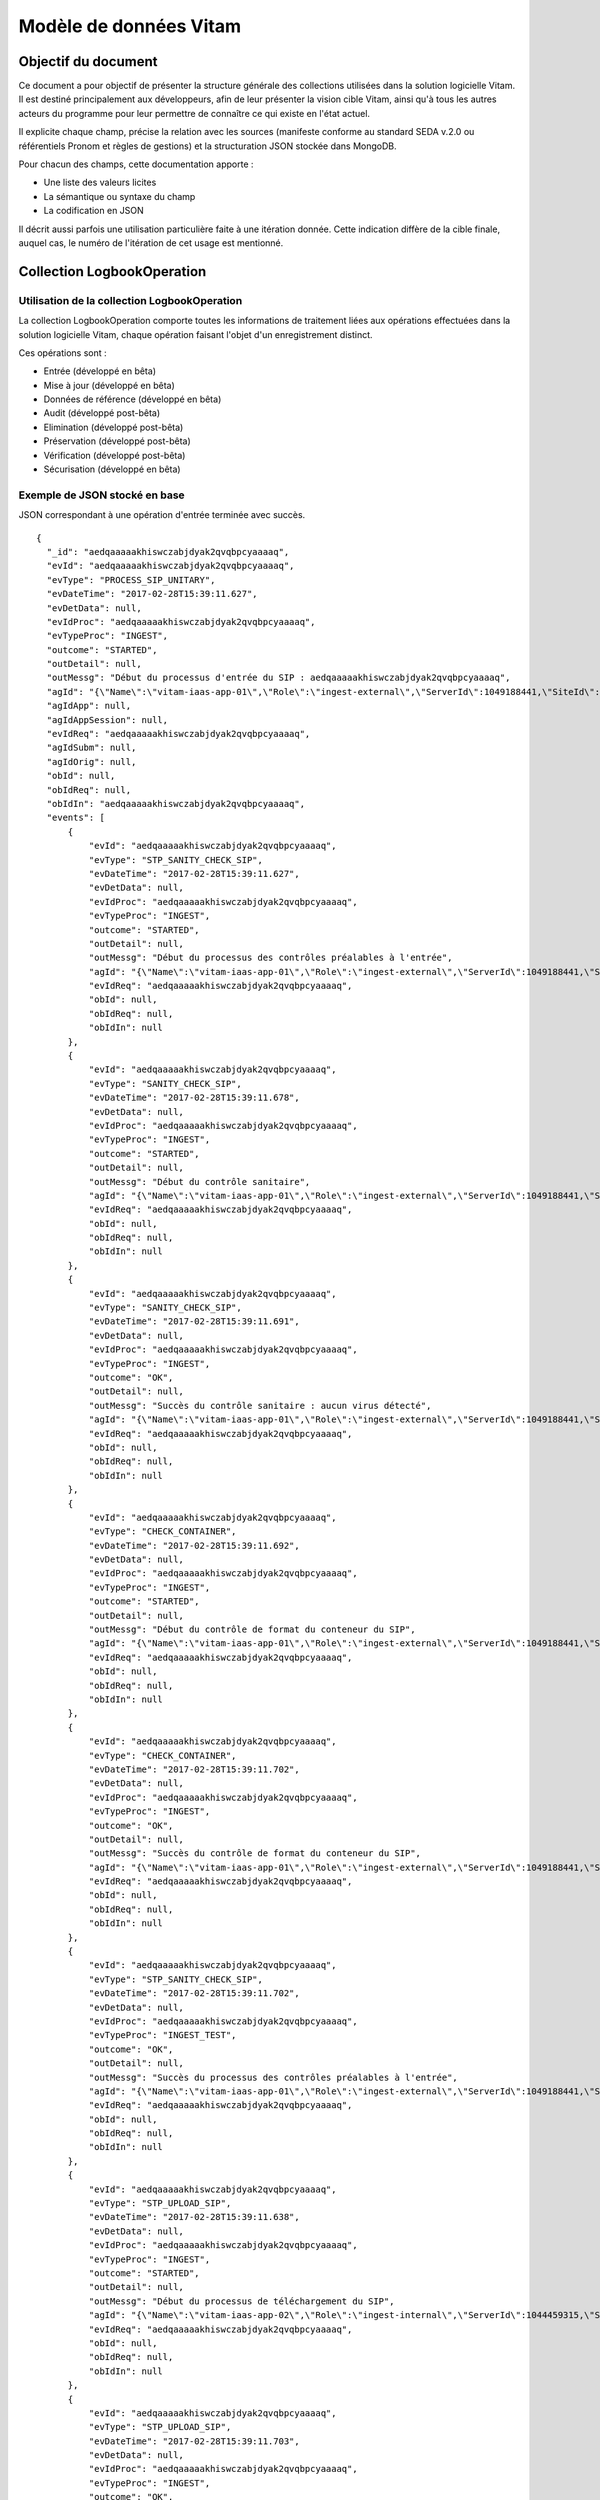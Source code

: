 Modèle de données Vitam
#######################

Objectif du document
====================

Ce document a pour objectif de présenter la structure générale des collections utilisées dans la solution logicielle Vitam.
Il est destiné principalement aux développeurs, afin de leur présenter la vision cible Vitam, ainsi qu'à tous les autres acteurs du programme pour leur permettre de connaître ce qui existe en l'état actuel.

Il explicite chaque champ, précise la relation avec les sources (manifeste conforme au standard SEDA v.2.0 ou référentiels Pronom et règles de gestions) et la structuration JSON stockée dans MongoDB.

Pour chacun des champs, cette documentation apporte :

- Une liste des valeurs licites
- La sémantique ou syntaxe du champ
- La codification en JSON

Il décrit aussi parfois une utilisation particulière faite à une itération donnée.
Cette indication diffère de la cible finale, auquel cas, le numéro de l'itération de cet usage est mentionné.

Collection LogbookOperation
===========================

Utilisation de la collection LogbookOperation
---------------------------------------------

La collection LogbookOperation comporte toutes les informations de traitement liées aux opérations effectuées dans la solution logicielle Vitam, chaque opération faisant l'objet d'un enregistrement distinct.

Ces opérations sont :

- Entrée (développé en bêta)
- Mise à jour (développé en bêta)
- Données de référence (développé en bêta)
- Audit (développé post-bêta)
- Elimination (développé post-bêta)
- Préservation (développé post-bêta)
- Vérification (développé post-bêta)
- Sécurisation (développé en bêta)

Exemple de JSON stocké en base
------------------------------

JSON correspondant à une opération d'entrée terminée avec succès.

::

  {
    "_id": "aedqaaaaakhiswczabjdyak2qvqbpcyaaaaq",
    "evId": "aedqaaaaakhiswczabjdyak2qvqbpcyaaaaq",
    "evType": "PROCESS_SIP_UNITARY",
    "evDateTime": "2017-02-28T15:39:11.627",
    "evDetData": null,
    "evIdProc": "aedqaaaaakhiswczabjdyak2qvqbpcyaaaaq",
    "evTypeProc": "INGEST",
    "outcome": "STARTED",
    "outDetail": null,
    "outMessg": "Début du processus d'entrée du SIP : aedqaaaaakhiswczabjdyak2qvqbpcyaaaaq",
    "agId": "{\"Name\":\"vitam-iaas-app-01\",\"Role\":\"ingest-external\",\"ServerId\":1049188441,\"SiteId\":1,\"GlobalPlatformId\":243882073}",
    "agIdApp": null,
    "agIdAppSession": null,
    "evIdReq": "aedqaaaaakhiswczabjdyak2qvqbpcyaaaaq",
    "agIdSubm": null,
    "agIdOrig": null,
    "obId": null,
    "obIdReq": null,
    "obIdIn": "aedqaaaaakhiswczabjdyak2qvqbpcyaaaaq",
    "events": [
        {
            "evId": "aedqaaaaakhiswczabjdyak2qvqbpcyaaaaq",
            "evType": "STP_SANITY_CHECK_SIP",
            "evDateTime": "2017-02-28T15:39:11.627",
            "evDetData": null,
            "evIdProc": "aedqaaaaakhiswczabjdyak2qvqbpcyaaaaq",
            "evTypeProc": "INGEST",
            "outcome": "STARTED",
            "outDetail": null,
            "outMessg": "Début du processus des contrôles préalables à l'entrée",
            "agId": "{\"Name\":\"vitam-iaas-app-01\",\"Role\":\"ingest-external\",\"ServerId\":1049188441,\"SiteId\":1,\"GlobalPlatformId\":243882073}",
            "evIdReq": "aedqaaaaakhiswczabjdyak2qvqbpcyaaaaq",
            "obId": null,
            "obIdReq": null,
            "obIdIn": null
        },
        {
            "evId": "aedqaaaaakhiswczabjdyak2qvqbpcyaaaaq",
            "evType": "SANITY_CHECK_SIP",
            "evDateTime": "2017-02-28T15:39:11.678",
            "evDetData": null,
            "evIdProc": "aedqaaaaakhiswczabjdyak2qvqbpcyaaaaq",
            "evTypeProc": "INGEST",
            "outcome": "STARTED",
            "outDetail": null,
            "outMessg": "Début du contrôle sanitaire",
            "agId": "{\"Name\":\"vitam-iaas-app-01\",\"Role\":\"ingest-external\",\"ServerId\":1049188441,\"SiteId\":1,\"GlobalPlatformId\":243882073}",
            "evIdReq": "aedqaaaaakhiswczabjdyak2qvqbpcyaaaaq",
            "obId": null,
            "obIdReq": null,
            "obIdIn": null
        },
        {
            "evId": "aedqaaaaakhiswczabjdyak2qvqbpcyaaaaq",
            "evType": "SANITY_CHECK_SIP",
            "evDateTime": "2017-02-28T15:39:11.691",
            "evDetData": null,
            "evIdProc": "aedqaaaaakhiswczabjdyak2qvqbpcyaaaaq",
            "evTypeProc": "INGEST",
            "outcome": "OK",
            "outDetail": null,
            "outMessg": "Succès du contrôle sanitaire : aucun virus détecté",
            "agId": "{\"Name\":\"vitam-iaas-app-01\",\"Role\":\"ingest-external\",\"ServerId\":1049188441,\"SiteId\":1,\"GlobalPlatformId\":243882073}",
            "evIdReq": "aedqaaaaakhiswczabjdyak2qvqbpcyaaaaq",
            "obId": null,
            "obIdReq": null,
            "obIdIn": null
        },
        {
            "evId": "aedqaaaaakhiswczabjdyak2qvqbpcyaaaaq",
            "evType": "CHECK_CONTAINER",
            "evDateTime": "2017-02-28T15:39:11.692",
            "evDetData": null,
            "evIdProc": "aedqaaaaakhiswczabjdyak2qvqbpcyaaaaq",
            "evTypeProc": "INGEST",
            "outcome": "STARTED",
            "outDetail": null,
            "outMessg": "Début du contrôle de format du conteneur du SIP",
            "agId": "{\"Name\":\"vitam-iaas-app-01\",\"Role\":\"ingest-external\",\"ServerId\":1049188441,\"SiteId\":1,\"GlobalPlatformId\":243882073}",
            "evIdReq": "aedqaaaaakhiswczabjdyak2qvqbpcyaaaaq",
            "obId": null,
            "obIdReq": null,
            "obIdIn": null
        },
        {
            "evId": "aedqaaaaakhiswczabjdyak2qvqbpcyaaaaq",
            "evType": "CHECK_CONTAINER",
            "evDateTime": "2017-02-28T15:39:11.702",
            "evDetData": null,
            "evIdProc": "aedqaaaaakhiswczabjdyak2qvqbpcyaaaaq",
            "evTypeProc": "INGEST",
            "outcome": "OK",
            "outDetail": null,
            "outMessg": "Succès du contrôle de format du conteneur du SIP",
            "agId": "{\"Name\":\"vitam-iaas-app-01\",\"Role\":\"ingest-external\",\"ServerId\":1049188441,\"SiteId\":1,\"GlobalPlatformId\":243882073}",
            "evIdReq": "aedqaaaaakhiswczabjdyak2qvqbpcyaaaaq",
            "obId": null,
            "obIdReq": null,
            "obIdIn": null
        },
        {
            "evId": "aedqaaaaakhiswczabjdyak2qvqbpcyaaaaq",
            "evType": "STP_SANITY_CHECK_SIP",
            "evDateTime": "2017-02-28T15:39:11.702",
            "evDetData": null,
            "evIdProc": "aedqaaaaakhiswczabjdyak2qvqbpcyaaaaq",
            "evTypeProc": "INGEST_TEST",
            "outcome": "OK",
            "outDetail": null,
            "outMessg": "Succès du processus des contrôles préalables à l'entrée",
            "agId": "{\"Name\":\"vitam-iaas-app-01\",\"Role\":\"ingest-external\",\"ServerId\":1049188441,\"SiteId\":1,\"GlobalPlatformId\":243882073}",
            "evIdReq": "aedqaaaaakhiswczabjdyak2qvqbpcyaaaaq",
            "obId": null,
            "obIdReq": null,
            "obIdIn": null
        },
        {
            "evId": "aedqaaaaakhiswczabjdyak2qvqbpcyaaaaq",
            "evType": "STP_UPLOAD_SIP",
            "evDateTime": "2017-02-28T15:39:11.638",
            "evDetData": null,
            "evIdProc": "aedqaaaaakhiswczabjdyak2qvqbpcyaaaaq",
            "evTypeProc": "INGEST",
            "outcome": "STARTED",
            "outDetail": null,
            "outMessg": "Début du processus de téléchargement du SIP",
            "agId": "{\"Name\":\"vitam-iaas-app-02\",\"Role\":\"ingest-internal\",\"ServerId\":1044459315,\"SiteId\":1,\"GlobalPlatformId\":239152947}",
            "evIdReq": "aedqaaaaakhiswczabjdyak2qvqbpcyaaaaq",
            "obId": null,
            "obIdReq": null,
            "obIdIn": null
        },
        {
            "evId": "aedqaaaaakhiswczabjdyak2qvqbpcyaaaaq",
            "evType": "STP_UPLOAD_SIP",
            "evDateTime": "2017-02-28T15:39:11.703",
            "evDetData": null,
            "evIdProc": "aedqaaaaakhiswczabjdyak2qvqbpcyaaaaq",
            "evTypeProc": "INGEST",
            "outcome": "OK",
            "outDetail": null,
            "outMessg": "Succès du processus de téléchargement du SIP",
            "agId": "{\"Name\":\"vitam-iaas-app-02\",\"Role\":\"ingest-internal\",\"ServerId\":1044459315,\"SiteId\":1,\"GlobalPlatformId\":239152947}",
            "evIdReq": "aedqaaaaakhiswczabjdyak2qvqbpcyaaaaq",
            "obId": null,
            "obIdReq": null,
            "obIdIn": null
        },
        {
            "evId": "aedqaaaaakhkknocabl5wak2qvqb4pqaaaaq",
            "evType": "STP_INGEST_CONTROL_SIP",
            "evDateTime": "2017-02-28T15:39:13.342",
            "evDetData": null,
            "evIdProc": "aedqaaaaakhiswczabjdyak2qvqbpcyaaaaq",
            "evTypeProc": "INGEST",
            "outcome": "STARTED",
            "outDetail": null,
            "outMessg": "Début du processus du contrôle du bordereau",
            "agId": "{\"Name\":\"vitam-iaas-app-03\",\"Role\":\"processing\",\"ServerId\":1051014594,\"SiteId\":1,\"GlobalPlatformId\":245708226}",
            "evIdReq": "aedqaaaaakhiswczabjdyak2qvqbpcyaaaaq",
            "obId": null,
            "obIdReq": null,
            "obIdIn": null
        },
        {
            "evId": "aedqaaaaakhkknocabl5wak2qvqb6gqaaaaq",
            "evType": "CHECK_SEDA",
            "evDateTime": "2017-02-28T15:39:13.562",
            "evDetData": null,
            "evIdProc": "aedqaaaaakhiswczabjdyak2qvqbpcyaaaaq",
            "evTypeProc": "INGEST",
            "outcome": "STARTED",
            "outDetail": null,
            "outMessg": "Début de la vérification globale du SIP",
            "agId": "{\"Name\":\"vitam-iaas-app-03\",\"Role\":\"processing\",\"ServerId\":1051014594,\"SiteId\":1,\"GlobalPlatformId\":245708226}",
            "evIdReq": "aedqaaaaakhiswczabjdyak2qvqbpcyaaaaq",
            "obId": null,
            "obIdReq": null,
            "obIdIn": null
        },
        {
            "evId": "aedqaaaaakhkknocabl5wak2qvqb6gqaaaba",
            "evType": "CHECK_SEDA",
            "evDateTime": "2017-02-28T15:39:13.562",
            "evDetData": null,
            "evIdProc": "aedqaaaaakhiswczabjdyak2qvqbpcyaaaaq",
            "evTypeProc": "INGEST",
            "outcome": "OK",
            "outDetail": "CHECK_SEDA.OK",
            "outMessg": "Succès de la vérification globale du SIP Detail=  OK:1",
            "agId": "{\"Name\":\"vitam-iaas-app-03\",\"Role\":\"processing\",\"ServerId\":1051014594,\"SiteId\":1,\"GlobalPlatformId\":245708226}",
            "agIdApp": null,
            "agIdAppSession": null,
            "evIdReq": "aedqaaaaakhiswczabjdyak2qvqbpcyaaaaq",
            "agIdSubm": null,
            "agIdOrig": null,
            "obId": null,
            "obIdReq": null,
            "obIdIn": null,
            "_tenant": 2
        },
        {
            "evId": "aedqaaaaakhkknocabl5wak2qvqb6gqaaabq",
            "evType": "CHECK_MANIFEST_DATAOBJECT_VERSION",
            "evDateTime": "2017-02-28T15:39:13.562",
            "evDetData": null,
            "evIdProc": "aedqaaaaakhiswczabjdyak2qvqbpcyaaaaq",
            "evTypeProc": "INGEST",
            "outcome": "STARTED",
            "outDetail": null,
            "outMessg": "Début de la vérification des usages des groupes d'objets",
            "agId": "{\"Name\":\"vitam-iaas-app-03\",\"Role\":\"processing\",\"ServerId\":1051014594,\"SiteId\":1,\"GlobalPlatformId\":245708226}",
            "agIdApp": null,
            "agIdAppSession": null,
            "evIdReq": "aedqaaaaakhiswczabjdyak2qvqbpcyaaaaq",
            "agIdSubm": null,
            "agIdOrig": null,
            "obId": null,
            "obIdReq": null,
            "obIdIn": null,
            "_tenant": 2
        },
        {
            "evId": "aedqaaaaakhkknocabl5wak2qvqb6gqaaaca",
            "evType": "CHECK_MANIFEST_DATAOBJECT_VERSION",
            "evDateTime": "2017-02-28T15:39:13.562",
            "evDetData": null,
            "evIdProc": "aedqaaaaakhiswczabjdyak2qvqbpcyaaaaq",
            "evTypeProc": "INGEST",
            "outcome": "OK",
            "outDetail": "CHECK_MANIFEST_DATAOBJECT_VERSION.OK",
            "outMessg": "Succès de la vérification des usages des groupes d'objets Detail=  OK:1",
            "agId": "{\"Name\":\"vitam-iaas-app-03\",\"Role\":\"processing\",\"ServerId\":1051014594,\"SiteId\":1,\"GlobalPlatformId\":245708226}",
            "agIdApp": null,
            "agIdAppSession": null,
            "evIdReq": "aedqaaaaakhiswczabjdyak2qvqbpcyaaaaq",
            "agIdSubm": null,
            "agIdOrig": null,
            "obId": null,
            "obIdReq": null,
            "obIdIn": null,
            "_tenant": 2
        },
        {
            "evId": "aedqaaaaakhkknocabl5wak2qvqb6gqaaacq",
            "evType": "CHECK_MANIFEST_OBJECTNUMBER",
            "evDateTime": "2017-02-28T15:39:13.562",
            "evDetData": null,
            "evIdProc": "aedqaaaaakhiswczabjdyak2qvqbpcyaaaaq",
            "evTypeProc": "INGEST",
            "outcome": "STARTED",
            "outDetail": null,
            "outMessg": "Début de la vérification du nombre d'objets",
            "agId": "{\"Name\":\"vitam-iaas-app-03\",\"Role\":\"processing\",\"ServerId\":1051014594,\"SiteId\":1,\"GlobalPlatformId\":245708226}",
            "agIdApp": null,
            "agIdAppSession": null,
            "evIdReq": "aedqaaaaakhiswczabjdyak2qvqbpcyaaaaq",
            "agIdSubm": null,
            "agIdOrig": null,
            "obId": null,
            "obIdReq": null,
            "obIdIn": null,
            "_tenant": 2
        },
        {
            "evId": "aedqaaaaakhkknocabl5wak2qvqb6gqaaada",
            "evType": "CHECK_MANIFEST_OBJECTNUMBER",
            "evDateTime": "2017-02-28T15:39:13.562",
            "evDetData": null,
            "evIdProc": "aedqaaaaakhiswczabjdyak2qvqbpcyaaaaq",
            "evTypeProc": "INGEST",
            "outcome": "OK",
            "outDetail": "CHECK_MANIFEST_OBJECTNUMBER.OK",
            "outMessg": "Succès de la vérification du nombre d'objets Detail=  OK:1",
            "agId": "{\"Name\":\"vitam-iaas-app-03\",\"Role\":\"processing\",\"ServerId\":1051014594,\"SiteId\":1,\"GlobalPlatformId\":245708226}",
            "agIdApp": null,
            "agIdAppSession": null,
            "evIdReq": "aedqaaaaakhiswczabjdyak2qvqbpcyaaaaq",
            "agIdSubm": null,
            "agIdOrig": null,
            "obId": null,
            "obIdReq": null,
            "obIdIn": null,
            "_tenant": 2
        },
        {
            "evId": "aedqaaaaakhkknocabl5wak2qvqb6gqaaadq",
            "evType": "CHECK_MANIFEST",
            "evDateTime": "2017-02-28T15:39:13.562",
            "evDetData": null,
            "evIdProc": "aedqaaaaakhiswczabjdyak2qvqbpcyaaaaq",
            "evTypeProc": "INGEST",
            "outcome": "STARTED",
            "outDetail": null,
            "outMessg": "Début du contrôle de cohérence du bordereau",
            "agId": "{\"Name\":\"vitam-iaas-app-03\",\"Role\":\"processing\",\"ServerId\":1051014594,\"SiteId\":1,\"GlobalPlatformId\":245708226}",
            "agIdApp": null,
            "agIdAppSession": null,
            "evIdReq": "aedqaaaaakhiswczabjdyak2qvqbpcyaaaaq",
            "agIdSubm": null,
            "agIdOrig": null,
            "obId": null,
            "obIdReq": null,
            "obIdIn": null,
            "_tenant": 2
        },
        {
            "evId": "aedqaaaaakhkknocabl5wak2qvqb6gqaaaea",
            "evType": "CHECK_MANIFEST",
            "evDateTime": "2017-02-28T15:39:13.562",
            "evDetData": null,
            "evIdProc": "aedqaaaaakhiswczabjdyak2qvqbpcyaaaaq",
            "evTypeProc": "INGEST",
            "outcome": "OK",
            "outDetail": "CHECK_MANIFEST.OK",
            "outMessg": "Succès du contrôle de cohérence du bordereau Detail=  OK:1",
            "agId": "{\"Name\":\"vitam-iaas-app-03\",\"Role\":\"processing\",\"ServerId\":1051014594,\"SiteId\":1,\"GlobalPlatformId\":245708226}",
            "agIdApp": null,
            "agIdAppSession": null,
            "evIdReq": "aedqaaaaakhiswczabjdyak2qvqbpcyaaaaq",
            "agIdSubm": null,
            "agIdOrig": null,
            "obId": null,
            "obIdReq": null,
            "obIdIn": null,
            "_tenant": 2
        },
        {
            "evId": "aedqaaaaakhkknocabl5wak2qvqb6gqaaaeq",
            "evType": "CHECK_CONSISTENCY",
            "evDateTime": "2017-02-28T15:39:13.562",
            "evDetData": null,
            "evIdProc": "aedqaaaaakhiswczabjdyak2qvqbpcyaaaaq",
            "evTypeProc": "INGEST",
            "outcome": "STARTED",
            "outDetail": null,
            "outMessg": "Début de la vérification de la cohérence entre objets, groupes d'objets et unités archivistiques",
            "agId": "{\"Name\":\"vitam-iaas-app-03\",\"Role\":\"processing\",\"ServerId\":1051014594,\"SiteId\":1,\"GlobalPlatformId\":245708226}",
            "agIdApp": null,
            "agIdAppSession": null,
            "evIdReq": "aedqaaaaakhiswczabjdyak2qvqbpcyaaaaq",
            "agIdSubm": null,
            "agIdOrig": null,
            "obId": null,
            "obIdReq": null,
            "obIdIn": null,
            "_tenant": 2
        },
        {
            "evId": "aedqaaaaakhkknocabl5wak2qvqb6gqaaafa",
            "evType": "CHECK_CONSISTENCY",
            "evDateTime": "2017-02-28T15:39:13.562",
            "evDetData": null,
            "evIdProc": "aedqaaaaakhiswczabjdyak2qvqbpcyaaaaq",
            "evTypeProc": "INGEST",
            "outcome": "OK",
            "outDetail": "CHECK_CONSISTENCY.OK",
            "outMessg": "Succès de la vérification de la cohérence entre objets, groupes d'objets et unités archivistiques Detail=  OK:1",
            "agId": "{\"Name\":\"vitam-iaas-app-03\",\"Role\":\"processing\",\"ServerId\":1051014594,\"SiteId\":1,\"GlobalPlatformId\":245708226}",
            "agIdApp": null,
            "agIdAppSession": null,
            "evIdReq": "aedqaaaaakhiswczabjdyak2qvqbpcyaaaaq",
            "agIdSubm": null,
            "agIdOrig": null,
            "obId": null,
            "obIdReq": null,
            "obIdIn": null,
            "_tenant": 2
        },
        {
            "evId": "aedqaaaaakhkknocabl5wak2qvqb6gqaaafq",
            "evType": "STP_INGEST_CONTROL_SIP",
            "evDateTime": "2017-02-28T15:39:13.562",
            "evDetData": null,
            "evIdProc": "aedqaaaaakhiswczabjdyak2qvqbpcyaaaaq",
            "evTypeProc": "INGEST",
            "outcome": "OK",
            "outDetail": null,
            "outMessg": "Succès du processus du contrôle du bordereau",
            "agId": "{\"Name\":\"vitam-iaas-app-03\",\"Role\":\"processing\",\"ServerId\":1051014594,\"SiteId\":1,\"GlobalPlatformId\":245708226}",
            "agIdApp": null,
            "agIdAppSession": null,
            "evIdReq": "aedqaaaaakhiswczabjdyak2qvqbpcyaaaaq",
            "agIdSubm": null,
            "agIdOrig": null,
            "obId": null,
            "obIdReq": null,
            "obIdIn": "SIP possédant des règles de gestion pour le calcul de l'héritage créé pour la story 1069 (voir commentaire dans le manifest)",
            "_tenant": 2
        },
        {
            "evId": "aedqaaaaakhkknocabl5wak2qvqb6qaaaaaq",
            "evType": "STP_OG_CHECK_AND_TRANSFORME",
            "evDateTime": "2017-02-28T15:39:13.600",
            "evDetData": null,
            "evIdProc": "aedqaaaaakhiswczabjdyak2qvqbpcyaaaaq",
            "evTypeProc": "INGEST",
            "outcome": "STARTED",
            "outDetail": null,
            "outMessg": "Début du processus de vérification et de traitement des objets",
            "agId": "{\"Name\":\"vitam-iaas-app-03\",\"Role\":\"processing\",\"ServerId\":1051014594,\"SiteId\":1,\"GlobalPlatformId\":245708226}",
            "evIdReq": "aedqaaaaakhiswczabjdyak2qvqbpcyaaaaq",
            "obId": null,
            "obIdReq": null,
            "obIdIn": null
        },
        {
            "evId": "aedqaaaaakhkknocabl5wak2qvqb7oqaaaaq",
            "evType": "CHECK_DIGEST",
            "evDateTime": "2017-02-28T15:39:13.722",
            "evDetData": null,
            "evIdProc": "aedqaaaaakhiswczabjdyak2qvqbpcyaaaaq",
            "evTypeProc": "INGEST",
            "outcome": "STARTED",
            "outDetail": null,
            "outMessg": "Début de la vérification de l'intégrité des objets",
            "agId": "{\"Name\":\"vitam-iaas-app-03\",\"Role\":\"processing\",\"ServerId\":1051014594,\"SiteId\":1,\"GlobalPlatformId\":245708226}",
            "evIdReq": "aedqaaaaakhiswczabjdyak2qvqbpcyaaaaq",
            "obId": null,
            "obIdReq": null,
            "obIdIn": null
        },
        {
            "evId": "aedqaaaaakhkknocabl5wak2qvqb7oyaaaaq",
            "evType": "CHECK_DIGEST",
            "evDateTime": "2017-02-28T15:39:13.723",
            "evDetData": null,
            "evIdProc": "aedqaaaaakhiswczabjdyak2qvqbpcyaaaaq",
            "evTypeProc": "INGEST",
            "outcome": "OK",
            "outDetail": "CHECK_DIGEST.OK",
            "outMessg": "Succès de la vérification de l'intégrité des objets Detail=  OK:1",
            "agId": "{\"Name\":\"vitam-iaas-app-03\",\"Role\":\"processing\",\"ServerId\":1051014594,\"SiteId\":1,\"GlobalPlatformId\":245708226}",
            "agIdApp": null,
            "agIdAppSession": null,
            "evIdReq": "aedqaaaaakhiswczabjdyak2qvqbpcyaaaaq",
            "agIdSubm": null,
            "agIdOrig": null,
            "obId": null,
            "obIdReq": null,
            "obIdIn": null,
            "_tenant": 2
        },
        {
            "evId": "aedqaaaaakhkknocabl5wak2qvqb7oyaaaba",
            "evType": "OG_OBJECTS_FORMAT_CHECK",
            "evDateTime": "2017-02-28T15:39:13.723",
            "evDetData": null,
            "evIdProc": "aedqaaaaakhiswczabjdyak2qvqbpcyaaaaq",
            "evTypeProc": "INGEST",
            "outcome": "STARTED",
            "outDetail": null,
            "outMessg": "Début de la vérification des formats",
            "agId": "{\"Name\":\"vitam-iaas-app-03\",\"Role\":\"processing\",\"ServerId\":1051014594,\"SiteId\":1,\"GlobalPlatformId\":245708226}",
            "agIdApp": null,
            "agIdAppSession": null,
            "evIdReq": "aedqaaaaakhiswczabjdyak2qvqbpcyaaaaq",
            "agIdSubm": null,
            "agIdOrig": null,
            "obId": null,
            "obIdReq": null,
            "obIdIn": null,
            "_tenant": 2
        },
        {
            "evId": "aedqaaaaakhkknocabl5wak2qvqb7oyaaabq",
            "evType": "OG_OBJECTS_FORMAT_CHECK",
            "evDateTime": "2017-02-28T15:39:13.723",
            "evDetData": null,
            "evIdProc": "aedqaaaaakhiswczabjdyak2qvqbpcyaaaaq",
            "evTypeProc": "INGEST",
            "outcome": "OK",
            "outDetail": "OG_OBJECTS_FORMAT_CHECK.OK",
            "outMessg": "Succès de la vérification des formats Detail=  OK:1",
            "agId": "{\"Name\":\"vitam-iaas-app-03\",\"Role\":\"processing\",\"ServerId\":1051014594,\"SiteId\":1,\"GlobalPlatformId\":245708226}",
            "agIdApp": null,
            "agIdAppSession": null,
            "evIdReq": "aedqaaaaakhiswczabjdyak2qvqbpcyaaaaq",
            "agIdSubm": null,
            "agIdOrig": null,
            "obId": null,
            "obIdReq": null,
            "obIdIn": null,
            "_tenant": 2
        },
        {
            "evId": "aedqaaaaakhkknocabl5wak2qvqb7oyaaaca",
            "evType": "STP_OG_CHECK_AND_TRANSFORME",
            "evDateTime": "2017-02-28T15:39:13.723",
            "evDetData": null,
            "evIdProc": "aedqaaaaakhiswczabjdyak2qvqbpcyaaaaq",
            "evTypeProc": "INGEST",
            "outcome": "OK",
            "outDetail": null,
            "outMessg": "Succès de l'étape de vérification et de traitement des objets",
            "agId": "{\"Name\":\"vitam-iaas-app-03\",\"Role\":\"processing\",\"ServerId\":1051014594,\"SiteId\":1,\"GlobalPlatformId\":245708226}",
            "agIdApp": null,
            "agIdAppSession": null,
            "evIdReq": "aedqaaaaakhiswczabjdyak2qvqbpcyaaaaq",
            "agIdSubm": null,
            "agIdOrig": null,
            "obId": null,
            "obIdReq": null,
            "obIdIn": "SIP possédant des règles de gestion pour le calcul de l'héritage créé pour la story 1069 (voir commentaire dans le manifest)",
            "_tenant": 2
        },
        {
            "evId": "aedqaaaaakhkknocabl5wak2qvqb7yaaaaaq",
            "evType": "STP_UNIT_CHECK_AND_PROCESS",
            "evDateTime": "2017-02-28T15:39:13.760",
            "evDetData": null,
            "evIdProc": "aedqaaaaakhiswczabjdyak2qvqbpcyaaaaq",
            "evTypeProc": "INGEST",
            "outcome": "STARTED",
            "outDetail": null,
            "outMessg": "Début du processus de contrôle et traitements des unités archivistiques",
            "agId": "{\"Name\":\"vitam-iaas-app-03\",\"Role\":\"processing\",\"ServerId\":1051014594,\"SiteId\":1,\"GlobalPlatformId\":245708226}",
            "evIdReq": "aedqaaaaakhiswczabjdyak2qvqbpcyaaaaq",
            "obId": null,
            "obIdReq": null,
            "obIdIn": null
        },
        {
            "evId": "aedqaaaaakhkknocabl5wak2qvqccqaaaaaq",
            "evType": "UNITS_RULES_COMPUTE",
            "evDateTime": "2017-02-28T15:39:14.112",
            "evDetData": null,
            "evIdProc": "aedqaaaaakhiswczabjdyak2qvqbpcyaaaaq",
            "evTypeProc": "INGEST",
            "outcome": "STARTED",
            "outDetail": null,
            "outMessg": "Début du calcul des dates d'échéance",
            "agId": "{\"Name\":\"vitam-iaas-app-03\",\"Role\":\"processing\",\"ServerId\":1051014594,\"SiteId\":1,\"GlobalPlatformId\":245708226}",
            "evIdReq": "aedqaaaaakhiswczabjdyak2qvqbpcyaaaaq",
            "obId": null,
            "obIdReq": null,
            "obIdIn": null
        },
        {
            "evId": "aedqaaaaakhkknocabl5wak2qvqccqaaaaba",
            "evType": "UNITS_RULES_COMPUTE",
            "evDateTime": "2017-02-28T15:39:14.112",
            "evDetData": null,
            "evIdProc": "aedqaaaaakhiswczabjdyak2qvqbpcyaaaaq",
            "evTypeProc": "INGEST",
            "outcome": "OK",
            "outDetail": "UNITS_RULES_COMPUTE.OK",
            "outMessg": "Succès du calcul des dates d'échéance Detail=  OK:6",
            "agId": "{\"Name\":\"vitam-iaas-app-03\",\"Role\":\"processing\",\"ServerId\":1051014594,\"SiteId\":1,\"GlobalPlatformId\":245708226}",
            "agIdApp": null,
            "agIdAppSession": null,
            "evIdReq": "aedqaaaaakhiswczabjdyak2qvqbpcyaaaaq",
            "agIdSubm": null,
            "agIdOrig": null,
            "obId": null,
            "obIdReq": null,
            "obIdIn": null,
            "_tenant": 2
        },
        {
            "evId": "aedqaaaaakhkknocabl5wak2qvqccqaaaabq",
            "evType": "STP_UNIT_CHECK_AND_PROCESS",
            "evDateTime": "2017-02-28T15:39:14.112",
            "evDetData": null,
            "evIdProc": "aedqaaaaakhiswczabjdyak2qvqbpcyaaaaq",
            "evTypeProc": "INGEST",
            "outcome": "OK",
            "outDetail": null,
            "outMessg": "Succès du processus de contrôle et traitements des unités archivistiques",
            "agId": "{\"Name\":\"vitam-iaas-app-03\",\"Role\":\"processing\",\"ServerId\":1051014594,\"SiteId\":1,\"GlobalPlatformId\":245708226}",
            "agIdApp": null,
            "agIdAppSession": null,
            "evIdReq": "aedqaaaaakhiswczabjdyak2qvqbpcyaaaaq",
            "agIdSubm": null,
            "agIdOrig": null,
            "obId": null,
            "obIdReq": null,
            "obIdIn": "SIP possédant des règles de gestion pour le calcul de l'héritage créé pour la story 1069 (voir commentaire dans le manifest)",
            "_tenant": 2
        },
        {
            "evId": "aedqaaaaakhkknocabl5wak2qvqccyqaaaaq",
            "evType": "STP_STORAGE_AVAILABILITY_CHECK",
            "evDateTime": "2017-02-28T15:39:14.146",
            "evDetData": null,
            "evIdProc": "aedqaaaaakhiswczabjdyak2qvqbpcyaaaaq",
            "evTypeProc": "INGEST",
            "outcome": "STARTED",
            "outDetail": null,
            "outMessg": "Début du processus de vérification préalable à la prise en charge",
            "agId": "{\"Name\":\"vitam-iaas-app-03\",\"Role\":\"processing\",\"ServerId\":1051014594,\"SiteId\":1,\"GlobalPlatformId\":245708226}",
            "evIdReq": "aedqaaaaakhiswczabjdyak2qvqbpcyaaaaq",
            "obId": null,
            "obIdReq": null,
            "obIdIn": null
        },
        {
            "evId": "aedqaaaaakhkknocabl5wak2qvqcdyiaaaaq",
            "evType": "STP_STORAGE_AVAILABILITY_CHECK",
            "evDateTime": "2017-02-28T15:39:14.273",
            "evDetData": null,
            "evIdProc": "aedqaaaaakhiswczabjdyak2qvqbpcyaaaaq",
            "evTypeProc": "INGEST",
            "outcome": "UNKNOWN",
            "outDetail": null,
            "outMessg": "!STP_STORAGE_AVAILABILITY_CHECK.UNKNOWN!",
            "agId": "{\"Name\":\"vitam-iaas-app-03\",\"Role\":\"processing\",\"ServerId\":1051014594,\"SiteId\":1,\"GlobalPlatformId\":245708226}",
            "evIdReq": "aedqaaaaakhiswczabjdyak2qvqbpcyaaaaq",
            "obId": null,
            "obIdReq": null,
            "obIdIn": "SIP possédant des règles de gestion pour le calcul de l'héritage créé pour la story 1069 (voir commentaire dans le manifest)"
        },
        {
            "evId": "aedqaaaaakhkknocabl5wak2qvqceaiaaaaq",
            "evType": "STP_OG_STORING",
            "evDateTime": "2017-02-28T15:39:14.305",
            "evDetData": null,
            "evIdProc": "aedqaaaaakhiswczabjdyak2qvqbpcyaaaaq",
            "evTypeProc": "INGEST",
            "outcome": "STARTED",
            "outDetail": null,
            "outMessg": "Début du processus de rangement des objets et groupes d'objets sur l'offre de stockage",
            "agId": "{\"Name\":\"vitam-iaas-app-03\",\"Role\":\"processing\",\"ServerId\":1051014594,\"SiteId\":1,\"GlobalPlatformId\":245708226}",
            "evIdReq": "aedqaaaaakhiswczabjdyak2qvqbpcyaaaaq",
            "obId": null,
            "obIdReq": null,
            "obIdIn": null
        },
        {
            "evId": "aedqaaaaakhkknocabl5wak2qvqch4aaaaaq",
            "evType": "OG_STORAGE",
            "evDateTime": "2017-02-28T15:39:14.800",
            "evDetData": null,
            "evIdProc": "aedqaaaaakhiswczabjdyak2qvqbpcyaaaaq",
            "evTypeProc": "INGEST",
            "outcome": "STARTED",
            "outDetail": null,
            "outMessg": "Début du rangement des objets et groupes d'objets",
            "agId": "{\"Name\":\"vitam-iaas-app-03\",\"Role\":\"processing\",\"ServerId\":1051014594,\"SiteId\":1,\"GlobalPlatformId\":245708226}",
            "evIdReq": "aedqaaaaakhiswczabjdyak2qvqbpcyaaaaq",
            "obId": null,
            "obIdReq": null,
            "obIdIn": null
        },
        {
            "evId": "aedqaaaaakhkknocabl5wak2qvqch4aaaaba",
            "evType": "OG_STORAGE",
            "evDateTime": "2017-02-28T15:39:14.800",
            "evDetData": null,
            "evIdProc": "aedqaaaaakhiswczabjdyak2qvqbpcyaaaaq",
            "evTypeProc": "INGEST",
            "outcome": "OK",
            "outDetail": "OG_STORAGE.OK",
            "outMessg": "Succès du rangement des objets et groupes d'objets Detail=  OK:1",
            "agId": "{\"Name\":\"vitam-iaas-app-03\",\"Role\":\"processing\",\"ServerId\":1051014594,\"SiteId\":1,\"GlobalPlatformId\":245708226}",
            "agIdApp": null,
            "agIdAppSession": null,
            "evIdReq": "aedqaaaaakhiswczabjdyak2qvqbpcyaaaaq",
            "agIdSubm": null,
            "agIdOrig": null,
            "obId": null,
            "obIdReq": null,
            "obIdIn": null,
            "_tenant": 2
        },
        {
            "evId": "aedqaaaaakhkknocabl5wak2qvqch4aaaabq",
            "evType": "OG_METADATA_INDEXATION",
            "evDateTime": "2017-02-28T15:39:14.800",
            "evDetData": null,
            "evIdProc": "aedqaaaaakhiswczabjdyak2qvqbpcyaaaaq",
            "evTypeProc": "INGEST",
            "outcome": "STARTED",
            "outDetail": null,
            "outMessg": "Début de l'indexation des métadonnées des objets et groupes d'objets",
            "agId": "{\"Name\":\"vitam-iaas-app-03\",\"Role\":\"processing\",\"ServerId\":1051014594,\"SiteId\":1,\"GlobalPlatformId\":245708226}",
            "agIdApp": null,
            "agIdAppSession": null,
            "evIdReq": "aedqaaaaakhiswczabjdyak2qvqbpcyaaaaq",
            "agIdSubm": null,
            "agIdOrig": null,
            "obId": null,
            "obIdReq": null,
            "obIdIn": null,
            "_tenant": 2
        },
        {
            "evId": "aedqaaaaakhkknocabl5wak2qvqch4aaaaca",
            "evType": "OG_METADATA_INDEXATION",
            "evDateTime": "2017-02-28T15:39:14.800",
            "evDetData": null,
            "evIdProc": "aedqaaaaakhiswczabjdyak2qvqbpcyaaaaq",
            "evTypeProc": "INGEST",
            "outcome": "OK",
            "outDetail": "OG_METADATA_INDEXATION.OK",
            "outMessg": "Succès de l'indexation des métadonnées des objets et groupes d'objets Detail=  OK:1",
            "agId": "{\"Name\":\"vitam-iaas-app-03\",\"Role\":\"processing\",\"ServerId\":1051014594,\"SiteId\":1,\"GlobalPlatformId\":245708226}",
            "agIdApp": null,
            "agIdAppSession": null,
            "evIdReq": "aedqaaaaakhiswczabjdyak2qvqbpcyaaaaq",
            "agIdSubm": null,
            "agIdOrig": null,
            "obId": null,
            "obIdReq": null,
            "obIdIn": null,
            "_tenant": 2
        },
        {
            "evId": "aedqaaaaakhkknocabl5wak2qvqch4aaaacq",
            "evType": "OG_METADATA_STORAGE",
            "evDateTime": "2017-02-28T15:39:14.800",
            "evDetData": null,
            "evIdProc": "aedqaaaaakhiswczabjdyak2qvqbpcyaaaaq",
            "evTypeProc": "INGEST",
            "outcome": "STARTED",
            "outDetail": null,
            "outMessg": "Début de l' enregistrement des métadonnées des groupes d'objets",
            "agId": "{\"Name\":\"vitam-iaas-app-03\",\"Role\":\"processing\",\"ServerId\":1051014594,\"SiteId\":1,\"GlobalPlatformId\":245708226}",
            "agIdApp": null,
            "agIdAppSession": null,
            "evIdReq": "aedqaaaaakhiswczabjdyak2qvqbpcyaaaaq",
            "agIdSubm": null,
            "agIdOrig": null,
            "obId": null,
            "obIdReq": null,
            "obIdIn": null,
            "_tenant": 2
        },
        {
            "evId": "aedqaaaaakhkknocabl5wak2qvqch4aaaada",
            "evType": "OG_METADATA_STORAGE",
            "evDateTime": "2017-02-28T15:39:14.800",
            "evDetData": null,
            "evIdProc": "aedqaaaaakhiswczabjdyak2qvqbpcyaaaaq",
            "evTypeProc": "INGEST",
            "outcome": "OK",
            "outDetail": "OG_METADATA_STORAGE.OK",
            "outMessg": "Succès de l' enregistrement des métadonnées des groupes d'objets Detail=  OK:1",
            "agId": "{\"Name\":\"vitam-iaas-app-03\",\"Role\":\"processing\",\"ServerId\":1051014594,\"SiteId\":1,\"GlobalPlatformId\":245708226}",
            "agIdApp": null,
            "agIdAppSession": null,
            "evIdReq": "aedqaaaaakhiswczabjdyak2qvqbpcyaaaaq",
            "agIdSubm": null,
            "agIdOrig": null,
            "obId": null,
            "obIdReq": null,
            "obIdIn": null,
            "_tenant": 2
        },
        {
            "evId": "aedqaaaaakhkknocabl5wak2qvqch4aaaadq",
            "evType": "COMMIT_LIFE_CYCLE_OBJECT_GROUP",
            "evDateTime": "2017-02-28T15:39:14.800",
            "evDetData": null,
            "evIdProc": "aedqaaaaakhiswczabjdyak2qvqbpcyaaaaq",
            "evTypeProc": "INGEST",
            "outcome": "STARTED",
            "outDetail": null,
            "outMessg": "Début de la sécurisation du cycle de vie des groupes d'objets",
            "agId": "{\"Name\":\"vitam-iaas-app-03\",\"Role\":\"processing\",\"ServerId\":1051014594,\"SiteId\":1,\"GlobalPlatformId\":245708226}",
            "agIdApp": null,
            "agIdAppSession": null,
            "evIdReq": "aedqaaaaakhiswczabjdyak2qvqbpcyaaaaq",
            "agIdSubm": null,
            "agIdOrig": null,
            "obId": null,
            "obIdReq": null,
            "obIdIn": null,
            "_tenant": 2
        },
        {
            "evId": "aedqaaaaakhkknocabl5wak2qvqch4aaaaea",
            "evType": "COMMIT_LIFE_CYCLE_OBJECT_GROUP",
            "evDateTime": "2017-02-28T15:39:14.800",
            "evDetData": null,
            "evIdProc": "aedqaaaaakhiswczabjdyak2qvqbpcyaaaaq",
            "evTypeProc": "INGEST",
            "outcome": "OK",
            "outDetail": "COMMIT_LIFE_CYCLE_OBJECT_GROUP.OK",
            "outMessg": "Succès de la sécurisation du cycle de vie des groupes d'objets Detail=  OK:1",
            "agId": "{\"Name\":\"vitam-iaas-app-03\",\"Role\":\"processing\",\"ServerId\":1051014594,\"SiteId\":1,\"GlobalPlatformId\":245708226}",
            "agIdApp": null,
            "agIdAppSession": null,
            "evIdReq": "aedqaaaaakhiswczabjdyak2qvqbpcyaaaaq",
            "agIdSubm": null,
            "agIdOrig": null,
            "obId": null,
            "obIdReq": null,
            "obIdIn": null,
            "_tenant": 2
        },
        {
            "evId": "aedqaaaaakhkknocabl5wak2qvqch4aaaaeq",
            "evType": "STP_OG_STORING",
            "evDateTime": "2017-02-28T15:39:14.800",
            "evDetData": null,
            "evIdProc": "aedqaaaaakhiswczabjdyak2qvqbpcyaaaaq",
            "evTypeProc": "INGEST",
            "outcome": "OK",
            "outDetail": null,
            "outMessg": "Succès du processus de rangement des objets et groupes d'objets sur l'offre de stockage",
            "agId": "{\"Name\":\"vitam-iaas-app-03\",\"Role\":\"processing\",\"ServerId\":1051014594,\"SiteId\":1,\"GlobalPlatformId\":245708226}",
            "agIdApp": null,
            "agIdAppSession": null,
            "evIdReq": "aedqaaaaakhiswczabjdyak2qvqbpcyaaaaq",
            "agIdSubm": null,
            "agIdOrig": null,
            "obId": null,
            "obIdReq": null,
            "obIdIn": "SIP possédant des règles de gestion pour le calcul de l'héritage créé pour la story 1069 (voir commentaire dans le manifest)",
            "_tenant": 2
        },
        {
            "evId": "aedqaaaaakhkknocabl5wak2qvqcigiaaaaq",
            "evType": "STP_UNIT_STORING",
            "evDateTime": "2017-02-28T15:39:14.841",
            "evDetData": null,
            "evIdProc": "aedqaaaaakhiswczabjdyak2qvqbpcyaaaaq",
            "evTypeProc": "INGEST",
            "outcome": "STARTED",
            "outDetail": null,
            "outMessg": "Début du processus de rangement des unités archivistiques",
            "agId": "{\"Name\":\"vitam-iaas-app-03\",\"Role\":\"processing\",\"ServerId\":1051014594,\"SiteId\":1,\"GlobalPlatformId\":245708226}",
            "evIdReq": "aedqaaaaakhiswczabjdyak2qvqbpcyaaaaq",
            "obId": null,
            "obIdReq": null,
            "obIdIn": null
        },
        {
            "evId": "aedqaaaaakhkknocabl5wak2qvqcy3qaaaaq",
            "evType": "UNIT_METADATA_INDEXATION",
            "evDateTime": "2017-02-28T15:39:16.974",
            "evDetData": null,
            "evIdProc": "aedqaaaaakhiswczabjdyak2qvqbpcyaaaaq",
            "evTypeProc": "INGEST",
            "outcome": "STARTED",
            "outDetail": null,
            "outMessg": "Début de l'indexation des métadonnées de l'unité archivistique",
            "agId": "{\"Name\":\"vitam-iaas-app-03\",\"Role\":\"processing\",\"ServerId\":1051014594,\"SiteId\":1,\"GlobalPlatformId\":245708226}",
            "evIdReq": "aedqaaaaakhiswczabjdyak2qvqbpcyaaaaq",
            "obId": null,
            "obIdReq": null,
            "obIdIn": null
        },
        {
            "evId": "aedqaaaaakhkknocabl5wak2qvqcy3qaaaba",
            "evType": "UNIT_METADATA_INDEXATION",
            "evDateTime": "2017-02-28T15:39:16.974",
            "evDetData": null,
            "evIdProc": "aedqaaaaakhiswczabjdyak2qvqbpcyaaaaq",
            "evTypeProc": "INGEST",
            "outcome": "OK",
            "outDetail": "UNIT_METADATA_INDEXATION.OK",
            "outMessg": "Succès de l'indexation des métadonnées de l'unité archivistique Detail=  OK:6",
            "agId": "{\"Name\":\"vitam-iaas-app-03\",\"Role\":\"processing\",\"ServerId\":1051014594,\"SiteId\":1,\"GlobalPlatformId\":245708226}",
            "agIdApp": null,
            "agIdAppSession": null,
            "evIdReq": "aedqaaaaakhiswczabjdyak2qvqbpcyaaaaq",
            "agIdSubm": null,
            "agIdOrig": null,
            "obId": null,
            "obIdReq": null,
            "obIdIn": null,
            "_tenant": 2
        },
        {
            "evId": "aedqaaaaakhkknocabl5wak2qvqcy3qaaabq",
            "evType": "UNIT_METADATA_STORAGE",
            "evDateTime": "2017-02-28T15:39:16.974",
            "evDetData": null,
            "evIdProc": "aedqaaaaakhiswczabjdyak2qvqbpcyaaaaq",
            "evTypeProc": "INGEST",
            "outcome": "STARTED",
            "outDetail": null,
            "outMessg": "Début de l'enregistrement des métadonnées des unités archivistiques",
            "agId": "{\"Name\":\"vitam-iaas-app-03\",\"Role\":\"processing\",\"ServerId\":1051014594,\"SiteId\":1,\"GlobalPlatformId\":245708226}",
            "agIdApp": null,
            "agIdAppSession": null,
            "evIdReq": "aedqaaaaakhiswczabjdyak2qvqbpcyaaaaq",
            "agIdSubm": null,
            "agIdOrig": null,
            "obId": null,
            "obIdReq": null,
            "obIdIn": null,
            "_tenant": 2
        },
        {
            "evId": "aedqaaaaakhkknocabl5wak2qvqcy3qaaaca",
            "evType": "UNIT_METADATA_STORAGE",
            "evDateTime": "2017-02-28T15:39:16.974",
            "evDetData": null,
            "evIdProc": "aedqaaaaakhiswczabjdyak2qvqbpcyaaaaq",
            "evTypeProc": "INGEST",
            "outcome": "OK",
            "outDetail": "UNIT_METADATA_STORAGE.OK",
            "outMessg": "Succès de l'enregistrement des métadonnées des unités archivistiques Detail=  OK:6",
            "agId": "{\"Name\":\"vitam-iaas-app-03\",\"Role\":\"processing\",\"ServerId\":1051014594,\"SiteId\":1,\"GlobalPlatformId\":245708226}",
            "agIdApp": null,
            "agIdAppSession": null,
            "evIdReq": "aedqaaaaakhiswczabjdyak2qvqbpcyaaaaq",
            "agIdSubm": null,
            "agIdOrig": null,
            "obId": null,
            "obIdReq": null,
            "obIdIn": null,
            "_tenant": 2
        },
        {
            "evId": "aedqaaaaakhkknocabl5wak2qvqcy3qaaacq",
            "evType": "COMMIT_LIFE_CYCLE_UNIT",
            "evDateTime": "2017-02-28T15:39:16.974",
            "evDetData": null,
            "evIdProc": "aedqaaaaakhiswczabjdyak2qvqbpcyaaaaq",
            "evTypeProc": "INGEST",
            "outcome": "STARTED",
            "outDetail": null,
            "outMessg": "Début de la sécurisation du cycle de vie des unités archivistiques",
            "agId": "{\"Name\":\"vitam-iaas-app-03\",\"Role\":\"processing\",\"ServerId\":1051014594,\"SiteId\":1,\"GlobalPlatformId\":245708226}",
            "agIdApp": null,
            "agIdAppSession": null,
            "evIdReq": "aedqaaaaakhiswczabjdyak2qvqbpcyaaaaq",
            "agIdSubm": null,
            "agIdOrig": null,
            "obId": null,
            "obIdReq": null,
            "obIdIn": null,
            "_tenant": 2
        },
        {
            "evId": "aedqaaaaakhkknocabl5wak2qvqcy3qaaada",
            "evType": "COMMIT_LIFE_CYCLE_UNIT",
            "evDateTime": "2017-02-28T15:39:16.974",
            "evDetData": null,
            "evIdProc": "aedqaaaaakhiswczabjdyak2qvqbpcyaaaaq",
            "evTypeProc": "INGEST",
            "outcome": "OK",
            "outDetail": "COMMIT_LIFE_CYCLE_UNIT.OK",
            "outMessg": "Succès de la sécurisation du cycle de vie des unités archivistiques Detail=  OK:6",
            "agId": "{\"Name\":\"vitam-iaas-app-03\",\"Role\":\"processing\",\"ServerId\":1051014594,\"SiteId\":1,\"GlobalPlatformId\":245708226}",
            "agIdApp": null,
            "agIdAppSession": null,
            "evIdReq": "aedqaaaaakhiswczabjdyak2qvqbpcyaaaaq",
            "agIdSubm": null,
            "agIdOrig": null,
            "obId": null,
            "obIdReq": null,
            "obIdIn": null,
            "_tenant": 2
        },
        {
            "evId": "aedqaaaaakhkknocabl5wak2qvqcy3qaaadq",
            "evType": "STP_UNIT_STORING",
            "evDateTime": "2017-02-28T15:39:16.974",
            "evDetData": null,
            "evIdProc": "aedqaaaaakhiswczabjdyak2qvqbpcyaaaaq",
            "evTypeProc": "INGEST",
            "outcome": "OK",
            "outDetail": null,
            "outMessg": "Succès du processus de rangement des unités archivistiques",
            "agId": "{\"Name\":\"vitam-iaas-app-03\",\"Role\":\"processing\",\"ServerId\":1051014594,\"SiteId\":1,\"GlobalPlatformId\":245708226}",
            "agIdApp": null,
            "agIdAppSession": null,
            "evIdReq": "aedqaaaaakhiswczabjdyak2qvqbpcyaaaaq",
            "agIdSubm": null,
            "agIdOrig": null,
            "obId": null,
            "obIdReq": null,
            "obIdIn": "SIP possédant des règles de gestion pour le calcul de l'héritage créé pour la story 1069 (voir commentaire dans le manifest)",
            "_tenant": 2
        },
        {
            "evId": "aedqaaaaakhkknocabl5wak2qvqczhiaaaaq",
            "evType": "STP_ACCESSION_REGISTRATION",
            "evDateTime": "2017-02-28T15:39:17.021",
            "evDetData": null,
            "evIdProc": "aedqaaaaakhiswczabjdyak2qvqbpcyaaaaq",
            "evTypeProc": "INGEST",
            "outcome": "STARTED",
            "outDetail": null,
            "outMessg": "Début du processus d'alimentation du registre des fonds",
            "agId": "{\"Name\":\"vitam-iaas-app-03\",\"Role\":\"processing\",\"ServerId\":1051014594,\"SiteId\":1,\"GlobalPlatformId\":245708226}",
            "evIdReq": "aedqaaaaakhiswczabjdyak2qvqbpcyaaaaq",
            "obId": null,
            "obIdReq": null,
            "obIdIn": null
        },
        {
            "evId": "aedqaaaaakhkknocabl5wak2qvqc2gqaaaaq",
            "evType": "ACCESSION_REGISTRATION",
            "evDateTime": "2017-02-28T15:39:17.146",
            "evDetData": null,
            "evIdProc": "aedqaaaaakhiswczabjdyak2qvqbpcyaaaaq",
            "evTypeProc": "INGEST",
            "outcome": "STARTED",
            "outDetail": null,
            "outMessg": "Début de l'alimentation du registre des fonds",
            "agId": "{\"Name\":\"vitam-iaas-app-03\",\"Role\":\"processing\",\"ServerId\":1051014594,\"SiteId\":1,\"GlobalPlatformId\":245708226}",
            "evIdReq": "aedqaaaaakhiswczabjdyak2qvqbpcyaaaaq",
            "obId": null,
            "obIdReq": null,
            "obIdIn": null
        },
        {
            "evId": "aedqaaaaakhkknocabl5wak2qvqc2gqaaaba",
            "evType": "ACCESSION_REGISTRATION",
            "evDateTime": "2017-02-28T15:39:17.146",
            "evDetData": null,
            "evIdProc": "aedqaaaaakhiswczabjdyak2qvqbpcyaaaaq",
            "evTypeProc": "INGEST",
            "outcome": "OK",
            "outDetail": "ACCESSION_REGISTRATION.OK",
            "outMessg": "Succès de l'alimentation du registre des fonds Detail=  OK:1",
            "agId": "{\"Name\":\"vitam-iaas-app-03\",\"Role\":\"processing\",\"ServerId\":1051014594,\"SiteId\":1,\"GlobalPlatformId\":245708226}",
            "agIdApp": null,
            "agIdAppSession": null,
            "evIdReq": "aedqaaaaakhiswczabjdyak2qvqbpcyaaaaq",
            "agIdSubm": null,
            "agIdOrig": null,
            "obId": null,
            "obIdReq": null,
            "obIdIn": null,
            "_tenant": 2
        },
        {
            "evId": "aedqaaaaakhkknocabl5wak2qvqc2gqaaabq",
            "evType": "STP_ACCESSION_REGISTRATION",
            "evDateTime": "2017-02-28T15:39:17.146",
            "evDetData": null,
            "evIdProc": "aedqaaaaakhiswczabjdyak2qvqbpcyaaaaq",
            "evTypeProc": "INGEST",
            "outcome": "OK",
            "outDetail": null,
            "outMessg": "Succès du processus d'alimentation du registre des fonds",
            "agId": "{\"Name\":\"vitam-iaas-app-03\",\"Role\":\"processing\",\"ServerId\":1051014594,\"SiteId\":1,\"GlobalPlatformId\":245708226}",
            "agIdApp": null,
            "agIdAppSession": null,
            "evIdReq": "aedqaaaaakhiswczabjdyak2qvqbpcyaaaaq",
            "agIdSubm": null,
            "agIdOrig": null,
            "obId": null,
            "obIdReq": null,
            "obIdIn": "SIP possédant des règles de gestion pour le calcul de l'héritage créé pour la story 1069 (voir commentaire dans le manifest)",
            "_tenant": 2
        },
        {
            "evId": "aedqaaaaakhkknocabl5wak2qvqc2siaaaaq",
            "evType": "STP_INGEST_FINALISATION",
            "evDateTime": "2017-02-28T15:39:17.193",
            "evDetData": null,
            "evIdProc": "aedqaaaaakhiswczabjdyak2qvqbpcyaaaaq",
            "evTypeProc": "INGEST",
            "outcome": "STARTED",
            "outDetail": null,
            "outMessg": "Début du processus de finalisation de l'entrée",
            "agId": "{\"Name\":\"vitam-iaas-app-03\",\"Role\":\"processing\",\"ServerId\":1051014594,\"SiteId\":1,\"GlobalPlatformId\":245708226}",
            "evIdReq": "aedqaaaaakhiswczabjdyak2qvqbpcyaaaaq",
            "obId": null,
            "obIdReq": null,
            "obIdIn": null
        },
        {
            "evId": "aedqaaaaakhkknocabl5wak2qvqc5piaaaaq",
            "evType": "ATR_NOTIFICATION",
            "evDateTime": "2017-02-28T15:39:17.565",
            "evDetData": null,
            "evIdProc": "aedqaaaaakhiswczabjdyak2qvqbpcyaaaaq",
            "evTypeProc": "INGEST",
            "outcome": "STARTED",
            "outDetail": null,
            "outMessg": "Début de la notification de la fin de l'opération à l'opérateur de versement",
            "agId": "{\"Name\":\"vitam-iaas-app-03\",\"Role\":\"processing\",\"ServerId\":1051014594,\"SiteId\":1,\"GlobalPlatformId\":245708226}",
            "evIdReq": "aedqaaaaakhiswczabjdyak2qvqbpcyaaaaq",
            "obId": null,
            "obIdReq": null,
            "obIdIn": null
        },
        {
            "evId": "aedqaaaaakhkknocabl5wak2qvqc5piaaaba",
            "evType": "ATR_NOTIFICATION",
            "evDateTime": "2017-02-28T15:39:17.565",
            "evDetData": "{\"FileName\":\"ATR_aedqaaaaakhiswczabjdyak2qvqbpcyaaaaq\", \"MessageDigest\": \"fc7f389b68e10059422fd8e0a32b1794249dd3b54e90fc8dfd3ce5c3d9adc422d94b3dafeca0279fad843d570bdc71e02a48f58b8ed880aa596ea425fec67449\", \"Algorithm\": \"SHA512\"}",
            "evIdProc": "aedqaaaaakhiswczabjdyak2qvqbpcyaaaaq",
            "evTypeProc": "INGEST",
            "outcome": "OK",
            "outDetail": "ATR_NOTIFICATION.OK",
            "outMessg": "Succès de la notification de la fin de l'opération à l'opérateur de versement Detail=  OK:1",
            "agId": "{\"Name\":\"vitam-iaas-app-03\",\"Role\":\"processing\",\"ServerId\":1051014594,\"SiteId\":1,\"GlobalPlatformId\":245708226}",
            "agIdApp": null,
            "agIdAppSession": null,
            "evIdReq": "aedqaaaaakhiswczabjdyak2qvqbpcyaaaaq",
            "agIdSubm": null,
            "agIdOrig": null,
            "obId": null,
            "obIdReq": null,
            "obIdIn": null,
            "_tenant": 2
        },
        {
            "evId": "aedqaaaaakhkknocabl5wak2qvqc5piaaabq",
            "evType": "ROLL_BACK",
            "evDateTime": "2017-02-28T15:39:17.565",
            "evDetData": null,
            "evIdProc": "aedqaaaaakhiswczabjdyak2qvqbpcyaaaaq",
            "evTypeProc": "INGEST",
            "outcome": "STARTED",
            "outDetail": null,
            "outMessg": "Début de la mise en cohérence des journaux de cycle de vie",
            "agId": "{\"Name\":\"vitam-iaas-app-03\",\"Role\":\"processing\",\"ServerId\":1051014594,\"SiteId\":1,\"GlobalPlatformId\":245708226}",
            "agIdApp": null,
            "agIdAppSession": null,
            "evIdReq": "aedqaaaaakhiswczabjdyak2qvqbpcyaaaaq",
            "agIdSubm": null,
            "agIdOrig": null,
            "obId": null,
            "obIdReq": null,
            "obIdIn": null,
            "_tenant": 2
        },
        {
            "evId": "aedqaaaaakhkknocabl5wak2qvqc5piaaaca",
            "evType": "ROLL_BACK",
            "evDateTime": "2017-02-28T15:39:17.565",
            "evDetData": null,
            "evIdProc": "aedqaaaaakhiswczabjdyak2qvqbpcyaaaaq",
            "evTypeProc": "INGEST",
            "outcome": "OK",
            "outDetail": "ROLL_BACK.OK",
            "outMessg": "Succès de la mise en cohérence des journaux de cycle de vie Detail=  OK:1",
            "agId": "{\"Name\":\"vitam-iaas-app-03\",\"Role\":\"processing\",\"ServerId\":1051014594,\"SiteId\":1,\"GlobalPlatformId\":245708226}",
            "agIdApp": null,
            "agIdAppSession": null,
            "evIdReq": "aedqaaaaakhiswczabjdyak2qvqbpcyaaaaq",
            "agIdSubm": null,
            "agIdOrig": null,
            "obId": null,
            "obIdReq": null,
            "obIdIn": null,
            "_tenant": 2
        },
        {
            "evId": "aedqaaaaakhkknocabl5wak2qvqc5piaaacq",
            "evType": "STP_INGEST_FINALISATION",
            "evDateTime": "2017-02-28T15:39:17.565",
            "evDetData": null,
            "evIdProc": "aedqaaaaakhiswczabjdyak2qvqbpcyaaaaq",
            "evTypeProc": "INGEST",
            "outcome": "OK",
            "outDetail": null,
            "outMessg": "Succès du processus de finalisation de l'entrée",
            "agId": "{\"Name\":\"vitam-iaas-app-03\",\"Role\":\"processing\",\"ServerId\":1051014594,\"SiteId\":1,\"GlobalPlatformId\":245708226}",
            "agIdApp": null,
            "agIdAppSession": null,
            "evIdReq": "aedqaaaaakhiswczabjdyak2qvqbpcyaaaaq",
            "agIdSubm": null,
            "agIdOrig": null,
            "obId": null,
            "obIdReq": null,
            "obIdIn": "SIP possédant des règles de gestion pour le calcul de l'héritage créé pour la story 1069 (voir commentaire dans le manifest)",
            "_tenant": 2
        },
        {
            "evId": "aedqaaaaakhiswczabjdyak2qvqbpcyaaaaq",
            "evType": "PROCESS_SIP_UNITARY",
            "evDateTime": "2017-02-28T15:39:16.023",
            "evDetData": null,
            "evIdProc": "aedqaaaaakhiswczabjdyak2qvqbpcyaaaaq",
            "evTypeProc": "INGEST",
            "outcome": "OK",
            "outDetail": null,
            "outMessg": "Entrée effectuée avec succès",
            "agId": "{\"Name\":\"vitam-iaas-app-02\",\"Role\":\"ingest-internal\",\"ServerId\":1044459315,\"SiteId\":1,\"GlobalPlatformId\":239152947}",
            "evIdReq": "aedqaaaaakhiswczabjdyak2qvqbpcyaaaaq",
            "obId": null,
            "obIdReq": null,
            "obIdIn": null
        }
    ],
    "_tenant": 2
    }

Détail des champ du JSON stocké en base
---------------------------------------

Chaque entrée de cette collection est composée d'une structure auto-imbriquée : la structure possède une première instanciation "incluante", et contient un tableau de N structures identiques, dont seules les valeurs contenues dans les champs changent.

La structure est décrite ci-dessous.
Pour certains champs, on indiquera s’il s'agit de la structure incluante ou d'une structure incluse dans celle-ci.


"_id" : Identifiant unique donné par le système lors de l'initialisation de l'opération
    Il est constitué d'une chaîne de 36 caractères.
    Cet identifiant constitue la clé primaire de l'opération dans la collection.

    *Ce champ existe uniquement pour la structure incluante.*

"evId" (event Identifier) : identifiant de l'événement constitué d'une chaîne de 36 caractères.
     Il identifie l'entrée / le versement de manière unique dans la base.
     Cet identifiant doit être l'identifiant d'un événement dans le cadre de l'opération (evIdProc) et doit donc être différent par pair (début/fin).

     *Ce champ existe pour les structures incluantes et incluses*

"evType" (event Type) : nom de la tâche,
    Issu de la définition du workflow en json (fichier default-workflow.json).
    La liste des valeurs possibles pour ce champ se trouve en annexe. Seul le code doit être stocké dans ce champ, la traduction doit se faire via le fichier properties (vitam-logbook-message-fr.properties)

    *Ce champ existe pour les structures incluantes et incluses*

"evDateTime" (event DateTime) : date de l'événement
    Positionné par le client LogBook.
    Date au format ISO8601 AAAA-MM-JJ+"T"+hh:mm:ss:[3digits de millisecondes]
    ``Exemple : "2016-08-17T08:26:04.227"``

    *Ce champ existe pour les structures incluantes et incluses*

"evDetData" (event Detail Data) : détails des données de l'évènement.
    Donne plus de détail sur l'évènement.
    Par exemple, pour l'étape ATR_NOTIFICATION, ce champ détaille le nom de l'ATR, son empreinte et l'algorithme utilisé pour calculer l'empreinte.

    *Ce champ existe pour les structures incluantes et incluses*

"evIdProc" (event Identifier Process) : identifiant du processus. Il s'agit d'une chaîne de 36 caractères.
    Toutes les mêmes entrées du journal des opérations partagent la même valeur, qui est celle du champ "_id"

    *Ce champ existe pour les structures incluantes et incluses*

"evTypeProc" (event Type Process) : type de processus.
    Nom du processus qui effectue l'action, parmi une liste de processus possibles fixée. Cette liste est disponible en annexe.

    *Ce champ existe pour les structures incluantes et incluses*

"outcome" : Statut de l'évènement.
    Parmi une liste de valeurs fixée :

    - STARTED (début de l'évènement)
    - OK (Succès de l'évènement)
    - KO (Echec de l'évènement)
    - WARNING (Succès de l'évènement comportant des alertes)
    - FATAL (Erreur technique)

    *Ce champ existe pour les structures incluantes et incluses*

"outDetail" (outcome Detail) : code correspondant à l'erreur
    *Ce champ existe pour les structures incluantes et incluses*
    *Utilisation à IT10 : la valeur est toujours à 'null'. Il est censé être renseigné en IT11.*
    Il contient le code fin de l'événement, incluant le statut. La liste des valeurs possibles pour ce champ se trouve en annexe. Seul le code doit être stocké dans ce champ, la traduction doit se faire via le fichier properties (vitam-logbook-message-fr.properties)

    *Ce champ existe pour les structures incluantes et incluses*

"outMessg" (outcomeDetailMessage) : détail de l'événement.
    C'est un message intelligible destiné à être lu par un être humain en tant que détail de l'événement.
    La liste des valeurs possibles pour ce champ se trouve en annexe. Il est directement lié au code présent dans outDetail.

    *Ce champ existe pour les structures incluantes et incluses*

"agId" (agent Identifier) : identifiant de l'agent réalisant l'action.
    Il s'agit de plusieurs chaînes de caractères indiquant le nom, le rôle et le PID de l'agent. Ce champ est calculé par le journal à partir de ServerIdentifier.
    ``Exemple : {\"name\":\"ingest-internal_1\",\"role\":\"ingest-internal\",\"pid\":425367}``

    *Ce champ existe pour les structures incluantes et incluses*

"agIdApp" (agent Identifier Application) : identifiant de l’application externe qui appelle Vitam pour effectuer l'opération

    *Utilisation à IT10 : la valeur est toujours 'null' mais sera renseignée une fois le mécanisme d'authentification mis en place. Ce champ existe uniquement pour la structure incluante.*

"agIdAppSession" (agent Identifier Application Session) : identifiant donnée par l’application utilisatrice externe
    qui appelle Vitam à la session utilisée pour lancer l’opération
    L’application externe est responsable de la gestion de cet identifiant. Il correspond à un identifiant pour une session donnée côté application externe.

    *Utilisation à IT10 : la valeur est toujours 'null' mais sera renseignée une fois le mécanisme d'authentification mis en place. Ce champ existe pour les structures incluantes et incluses*

"evIdReq" (event Identifier Request) : identifiant de la requête déclenchant l’opération
    Une requestId est créée pour chaque nouvelle requête http venant de l’extérieur.
    Dans le cas du processus d'entrée, il devrait s'agir du numéro de l'opération (EvIdProc).

    *Ce champ existe pour les structures incluantes et incluses*

"agIdSubm" (agent Identifier Submission) : identifiant du service versant.
    Il s'agit du <SubmissionAgencyIdentifier> dans le SEDA. Mis en place avant le développement du registre des fonds.

    *Ce champ existe uniquement pour la structure incluante.*

"agIdOrig" (agent Identifier Originating) : identifiant du service producteur.
    Il s'agit du <OriginatingAgencyIdentifier> dans le SEDA. Mis en place avant le développement du registre des fonds.

    *Ce champ existe uniquement pour la structure incluante.*

"obId" (object Identifier) : identifiant Vitam du lot d’objets auquel s’applique l’opération (lot correspondant à une liste).
     Dans le cas d’une opération d'entrée, il s’agit du GUID de l’entrée (evIdProc). Dans le cas d’une opération ‘Audit’, il s’agit par exemple du nom d’un lot d’archives prédéfini

     *Ce champ existe pour les structures incluantes et incluses*

"obIdReq" (object Identifier Request) : Identifiant de la requête caractérisant un lot d’objets auquel s’applique l’opération.
      Ne concerne que les lots d’objets dynamiques, c’est-à-dire obtenus par la présente requête. Ne concerne pas les lots ayant un identifiant défini.

      *Utilisation à IT10 : la valeur est toujours 'null'. Ce champ existe pour les structures incluantes et incluses*

"obIdIn" (ObjectIdentifierIncome) : Identifiant externe du lot d’objets auquel s’applique l’opération.
      Chaîne de caractère intelligible pour un humain qui permet de comprendre à quel SIP ou quel lot d'archives se reporte l'événement.
      Il s'agit le plus souvent soit du nom du SIP lui-même, soit du <MessageIdentifier> présent dans le manifeste.

      *Ce champ existe pour les structures incluantes et incluses*

"events": tableau de structure
      Pour la structure incluante, le tableau contient N structures incluses dans l'ordre des événements (date)

      *Ce champ existe uniquement pour la structure incluante.*

"_tenant": identifiant du tenant
      *Ce champ existe uniquement pour la structure incluante.*

Détail des champ du JSON stocké en base spécifiques à une opération de Sécurisation
-----------------------------------------------------------------------------------

Exemple de données stockées :

::

  "evDetData":
  "{
  \"LogType\": \"operation\",
  \"StartDate\": \"2017-02-27T00:00:00.000\",
  \"EndDate\": \"2017-02-27T14:11:36.168\",
  \"PreviousLogbookTraceabilityDate\": \"2017-02-26T00:00:00.000\",
  \"MinusOneMonthLogbookTraceabilityDate\": \"2017-01-28T00:00:00.000\",
  \"MinusOneYearLogbookTraceabilityDate\": \"2016-02-28T00:00:00.000\",
  \"Hash\": \"cmKHRqv1HHB+Fd0JErOpztcdcV3BGlgcA0VAYxFjxjdEJO0+lOhhxNeK43mbrmgra6phNSuKBfVIXOE5i4877Q==\",
  \"TimeStampToken\": \"MIIEezAVAgEAMBAMDk9wZXJhdGlvbiBPa2F5MIIEYAYJKoZIhvcNAQcCoIIEUTCCBE0CAQMxDzANBglghkgBZQMEAgMFADCBgAYLKoZIhvcNAQkQAQSgcQRvMG0CAQEGASkwUTANBglghkgBZQMEAgMFAARAiTJZ9fQyplZfbRHe7j34JFw1iQlJMmwEn5\/oa9hha3oeJ7b7A+I0MOiz8n3lhajK5GWDMptybTI\/qyydRxRwqAIBARgPMjAxNzAxMjcxNDExMzdaMYIDsjCCA64CAQEwYzBdMQswCQYDVQQGEwJGUjEMMAoGA1UECBMDaWRmMQ4wDAYDVQQHEwVwYXJpczEPMA0GA1UEChMGVml0YW0uMR8wHQYDVQQDFBZDQV9zZXJ2ZXJfaW50ZXJtZWRpYXRlAgIAsDANBglghkgBZQMEAgMFAKCCASAwGgYJKoZIhvcNAQkDMQ0GCyqGSIb3DQEJEAEEMBwGCSqGSIb3DQEJBTEPFw0xNzAxMjcxNDExMzdaMC0GCSqGSIb3DQEJNDEgMB4wDQYJYIZIAWUDBAIDBQChDQYJKoZIhvcNAQENBQAwTwYJKoZIhvcNAQkEMUIEQMa0fzRWvY0qJjOO4lO5aSfN3iW9xWwhSv24QSExqpp081WszJ0NIEP4gFOzAQIrE35Bz\/jgACNxVS8XXRda7\/AwZAYLKoZIhvcNAQkQAi8xVTBTMFEwTzALBglghkgBZQMEAgMEQAkVA\/7GPyjlbJC2NJJK+1ZY6k2vvEQls\/YcVrP9SV81nRL7fmrSw0mmia0Dj+kuu+qAun5hB6X9pzy4lbATsfEwDQYJKoZIhvcNAQENBQAEggIAgMAyrR6uTJYHxKqofV+HnPV+9fiykPb4DwNTWYKGEBOlu44yVfzep1P2GofDVBBguYQZHF0zCQ0vjktfGuVflh4GtiHsbhqKm6TMqeH+pdRv0MQvEYA3VK0ydA+\/36xb+tbOy8RBqUe3uXGpaafuqcrmlx0EYK4ey4I4sinvZKoB9c9kNCujlvpLxwPnL8teDe6\/jE4sWqvCHCSxorjXCXDN6aJTGvbFHepqa987eHRckDS5pdTiZ1a7V1IRjsX+bubA+ZYhWM5sA9L202msa8s\/zF5Nn+mmcApzpjiAkHu5u8QGuIe17jgHV0o73Zkv3Oranskz3Q3F3xXdNT8wblevU4mWFGQkW5wWhyyTfEKE97+z7+HTa5P4eLCEZkAgevkZPMo21PyEvNBUeXM3QIzfOKExX+wYpuL9k2\/5kg3ZmX3dMT1jxhZAr75puxp5pxOryuR+j0JFmeA8JI8a+XYsYZm75lV4uzSYl4QytMwNaSyxDwC4PBmZ9IGbPwRP8ttC8LSjeB+zwQug063kT0ZKmkCHzbZvVWHJlr3Iaew2UXjOabrWNIEijg6b6DBtze7sC9T8LXGHOlcAFFsW0kYfHb7MziVv22CCuUw4JyI5882I\/huPztjJqn+4bwzmAuWc8X\/OiyAbe2Iag23oaVJ36UU3QxzDLPhCg0TvNZg=\",
  \"NumberOfElement\": 366,
  \"Size\": 2554545,
  \"FileName\": \"0_LogbookOperation_20170127_141136.zip\"
  }"

Dans le cas d'un évènement final d'une opération de sécurisation du LogbookOperation, le champ **"evDetData"** est composé des champs suivants :

"LogType": type de logbook sécurisé.
      Type de la collection logbook sécurisée (LogbookOperation)
      ``Exemple : "operation"``

"StartDate": date de début.
      Date de début de la période de couverture de l'opération de sécurisation au format ISO8601 AAAA-MM-JJ+"T"+hh:mm:ss:[3digits de millisecondes] (correspond à la date de la dernière opération sécurisée par la précédente sécurisation)
      ``Exemple : "2016-08-17T08:26:04.227"``

"EndDate": date de fin.
      Date de fin de la période de couverture de l'opération de sécurisation  au format ISO8601 AAAA-MM-JJ+"T"+hh:mm:ss:[3digits de millisecondes] (correspond à la date de la dernière opération sécurisée)
      ``Exemple : "2016-08-17T08:26:04.227"``

"PreviousLogbookTraceabilityDate": date de la précédente sécurisation.
      Date de début de la précédente sécurisation du même type au format ISO8601 AAAA-MM-JJ+"T"+hh:mm:ss:[3digits de millisecondes] (correspond à la date de début de la sécurisation précédente)
      ``Exemple : "2016-08-17T08:26:04.227"``

"MinusOneMonthLogbookTraceabilityDate": date de la sécurisation passée d'un mois.
      Date de début de la sécurisation un mois avant au format ISO8601 AAAA-MM-JJ+"T"+hh:mm:ss:[3digits de millisecondes] (correspond à la date de début de la sécurisation passée d'un mois : logbook start 1 mois avant - logbookDate.mois(-1).suivant().sartDate)
      ``Exemple : "2016-08-17T08:26:04.227"``

"MinusOneMonthLogbookTraceabilityDate": date de la sécurisation passée d'un an.
     Date de début de la sécurisation un an avant au format ISO8601 AAAA-MM-JJ+"T"+hh:mm:ss:[3digits de millisecondes] (correspond à la date de début de la sécurisation passée d'un an : logbook start 1 an avant - logbookDate.an(-1).suivant().sartDate)
     ``Exemple : "2016-08-17T08:26:04.227"``

"Hash": Empreinte racine.
      Empreinte de la racine de l'arbre de Merkle.

"TimeStampToken": Tampon d’horodatage.
      Tampon d’horodatage sûr du journal sécurisé.

"NumberOfElement": Nombre d'élèments.
      Nombre d'opérations sécurisées.

"Size": Taille du fichier.
      Taille du fichier sécurisé (en bytes).

"FileName": Identifiant du fichier.
      Nom du fichier sécurisé dans le stockage au format {tenant}_LogbookOperation_{AAAAMMJJ_HHMMSS}.zip.
      ``Exemple : "0_LogbookOperation_20170127_141136.zip"``


Collection LogbookLifeCycleUnit
===============================

Utilisation de la collection LogbookLifeCycleUnit
-------------------------------------------------

Le journal du cycle de vie d'une unité archivistique (ArchiveUnit) trace tous les événements qui impactent celle-ci dès sa prise en charge dans le système. Il doit être conservé aussi longtemps qu'elle est gérée par le système.

- dès la réception de l'entrée, on trace les opérations effectuées sur les ArchiveUnit qui sont dans le SIP
- les journaux du cycle de vie sont "committés" une fois le stockage des objets OK et l'indexation des métadonnées OK, avant notification au service versant

Chaque unité archivistique possède une et une seule entrée dans sa collection LogbookLifeCycleUnit.

Exemple de JSON stocké en base
------------------------------

::

  {
    "_id": "aeaaaaaaaaaam7mxaap44akyf6fv4sqaaaaq",
    "evId": "aedqaaaaacaam7mxaap44akyf6fv4syaaaaq",
    "evType": "Check SIP – Units – Lifecycle Logbook Creation – Création du journal du cycle de vie des units",
    "evDateTime": "2016-11-04T13:33:32.619",
    "evIdProc": "aedqaaaaacaam7mxaau56akyf6fsepiaaaaq",
    "evTypeProc": "INGEST",
    "outcome": "STARTED",
    "outDetail": "STARTED",
    "outMessg": "Début de la vérification de la cohérence entre objets/groupes d’objets et ArchiveUnit.",
    "agId": "{\"Name\":\"vitam-iaas-worker-01\",\"Role\":\"worker\",\"PlatformId\":425367}",
    "obId": "aeaaaaaaaaaam7mxaap44akyf6fv4sqaaaaq",
    "evDetData": null,
    "events": [
        {
            "evId": "aedqaaaaacaam7mxaap44akyf6fv4syaaaaq",
            "evType": "Check SIP – Units – Lifecycle Logbook Creation – Création du journal du cycle de vie des units",
            "evDateTime": "2016-11-04T13:33:32.648",
            "evIdProc": "aedqaaaaacaam7mxaau56akyf6fsepiaaaaq",
            "evTypeProc": "INGEST",
            "outcome": "OK",
            "outDetail": "OK",
            "outMessg": "Objet/groupe dobjet référencé par un ArchiveUnit.",
            "agId": "{\"Name\":\"vitam-iaas-worker-01\",\"Role\":\"worker\",\"PlatformId\":425367}",
            "obId": "aeaaaaaaaaaam7mxaap44akyf6fv4sqaaaaq",
            "evDetData": null,
            "_tenant": 0
        },
        {
            "evId": "aedqaaaaacaam7mxaap44akyf6fwjciaaaaq",
            "evType": "STP_UNIT_STORING",
            "evDateTime": "2016-11-04T13:33:34.217",
            "evIdProc": "aedqaaaaacaam7mxaau56akyf6fsepiaaaaq",
            "evTypeProc": "INGEST",
            "outcome": "STARTED",
            "outDetail": "STARTED",
            "outMessg": "Début de lindex unit.",
            "agId": "{\"Name\":\"vitam-iaas-worker-01\",\"Role\":\"worker\",\"PlatformId\":425367}",
            "obId": "aeaaaaaaaaaam7mxaap44akyf6fv4sqaaaaq",
            "evDetData": null,
            "_tenant": 0
        },
        {
            "evId": "aedqaaaaacaam7mxaap44akyf6fwjciaaaaq",
            "evType": "STP_UNIT_STORING",
            "evDateTime": "2016-11-04T13:33:34.253",
            "evIdProc": "aedqaaaaacaam7mxaau56akyf6fsepiaaaaq",
            "evTypeProc": "INGEST",
            "outcome": "OK",
            "outDetail": "OK",
            "outMessg": "Index unit réalisé avec succès.",
            "agId": "{\"Name\":\"vitam-iaas-worker-01\",\"Role\":\"worker\",\"PlatformId\":425367}",
            "obId": "aeaaaaaaaaaam7mxaap44akyf6fv4sqaaaaq",
            "evDetData": null,
            "_tenant": 0
        }
    ],
    "_tenant": 0
    }

Détail des champ du JSON stocké en base
---------------------------------------

"_id" : Identifiant unique donné par le système lors de l'initialisation du journal du cycle de vie.
    Il est constitué d'une chaîne de 36 caractères.
    Cet identifiant constitue la clé primaire du journal du cycle de vie de l'unité archivistique.

    *Ce champ existe uniquement pour la structure incluante.*

"evId" (event Identifier) : identifiant de l'événement constitué d'une chaîne de 36 caractères.
    Il s'agit du GUID de l'évènement. Il identifie l'évènement de manière unique dans la base.

    *Ce champ existe pour les structures incluantes et incluses*

"evType" (event Type) : nom de la tâche,
    La liste des valeurs possibles pour ce champ se trouve en annexe. Seul le code doit être stocké dans ce champ, la traduction doit se faire via le fichier properties (vitam-logbook-message-fr.properties)

    *Ce champ existe pour les structures incluantes et incluses*

"evDateTime" (event DateTime) : date de l'événement
    Positionné par le client LogBook.
    Date au format ISO8601 AAAA-MM-JJ+"T"+hh:mm:ss:[3digits de millisecondes]
    ``Exemple : "2016-08-17T08:26:04.227"``

    *Ce champ existe pour les structures incluantes et incluses*

"evIdProc" (event Identifier Process) : identifiant du processus. Il s'agit d'une chaîne de 36 caractères.
    Toutes les mêmes entrées du journal du cycle de vie partagent la même valeur, qui est celle du champ "_id"

    *Ce champ existe pour les structures incluantes et incluses*

"evTypeProc" (event Type Process) : type de processus.
    Nom du processus qui effectue l'action, parmi une liste de processus possible fixée. Cette liste est disponible en annexe.

    *Ce champ existe pour les structures incluantes et incluses*

"outcome" : Statut de l'évènement.
    Parmi une liste de valeurs fixée :

    - STARTED (début de l'évènement)
    - OK (Succès de l'évènement)
    - KO (Echec de l'évènement)
    - WARNING (Succès de l'évènement comportant des alertes)
    - FATAL (Erreur technique)

    *Ce champ existe pour les structures incluantes et incluses*

"outDetail" (outcome Detail) : code correspondant à l'erreur
    *Ce champ existe pour les structures incluantes et incluses*
    *Utilisation à IT10 : la valeur est toujours à 'null'. Il est censé être renseigné en IT11.*
    Il contient le code fin de l'événement, incluant le statut. La liste des valeurs possibles pour ce champ se trouve en annexe. Seul le code doit être stocké dans ce champ, la traduction doit se faire via le fichier properties (vitam-logbook-message-fr.properties)

    *Ce champ existe pour les structures incluantes et incluses*

"outMessg" (outcomeDetailMessage) : détail de l'événement.
    C'est un message intelligible destiné à être lu par un être humain en tant que détail de l'événement.
    La liste des valeurs possibles pour ce champ se trouve en annexe. Il est directement lié au code présent dans outDetail.

    *Ce champ existe pour les structures incluantes et incluses*

"agId" (agent Identifier) : identifiant de l'agent réalisant l'action.
    Il s'agit de plusieurs chaînes de caractères indiquant le nom, le rôle et le PID de l'agent. Ce champ est calculé par le journal à partir de ServerIdentifier.
    ``Exemple : {\"name\":\"ingest-internal_1\",\"role\":\"ingest-internal\",\"pid\":425367}``

    *Ce champ existe pour les structures incluantes et incluses*

"obId" (object Identifier) : identifiant Vitam du lot d’objets auquel s’applique l’opération (lot correspondant à une liste).

    *Ce champ existe pour les structures incluantes et incluses*

"evDetData" (event Detail Data) : détails des données de l'évènement.
    Donne plus de détail sur l'évènement. Par exemple, l'historisation lors d'une modification de métadonnés se fait dans ce champ.

    *Ce champ existe pour les structures incluantes et incluses*

"events": tableau de structure
    Pour la structure incluante, le tableau contient N structures incluses dans l'ordre des événements (date)

    *Ce champ existe uniquement pour la structure incluante*

"_tenant": identifiant du tenant
    *Ce champ existe pour les structures incluantes et incluses*



Détail des champ du JSON stocké en base spécifiques à une mise à jour
---------------------------------------------------------------------

Exemple de données stockées :

::

   "evDetData": "{\"diff\":\"-  Title : Recommandation de 2012 du CCSDS for Space Data System Practices - Reference Model for an Open Archival Information System (OAIS)\\n+  Title : Recommandation de 2012 du CCSDS for Space Data System Practices - Reference Model for an Open Archival Information System (OAIS) 222\\n-  #operations : [ aedqaaaaacaam7mxabxecakz3jbfwpaaaaaq \\n+  #operations : [ aedqaaaaacaam7mxabxecakz3jbfwpaaaaaq, aecaaaaaacaam7mxabjssak2dzsjniyaaaaq \"}"


Dans le cas d'une mise à jour de métadonnées d'une unité archivistique (ArchiveUnit), le champ **"evDetData"** de l'évènement final est composé des champs suivants :

"diff": historisation des modifications de métadonnées.
    Son contenu doit respecter la forme suivante : les anciennes valeurs sont précédées d'un "-" (``-champ1: valeur1``) et les nouvelles valeurs sont précédées d'un "+" (``+champ1: valeur2``)

    ``Exemple :
    -Titre: Discours du Roi \n+Titre: Discours du Roi Louis XVI \n-Description: Etat Généraux du 5 mai 1789 \n+Description: Etat Généraux du 5 mai 1789 au Château de Versailles``


Collection LogbookLifeCycleObjectGroup
======================================

Utilisation de la collection LogbookLifeCycleObjectGroup
--------------------------------------------------------

Le journal du cycle de vie du groupe d'objets (ObjectGroup) trace tous les événements qui impactent le groupe d'objets (et les objets associés) dès sa prise en charge dans le système et doit être conservé aussi longtemps que les objets sont gérés dans le système.

- dès la réception de l'entrée, on trace les opérations effectuées sur les groupes d'objets et objets qui sont dans le SIP
- les journaux du cycle de vie sont "committés" une fois le stockage des objets OK et l'indexation des MD OK, avant notification au service versant

Chaque groupe d'objets possède une et une seule entrée dans sa collection LogbookLifeCycleObjectGroup.

Exemple de JSON stocké en base
------------------------------

::

  {
    "_id": "aeaaaaaaaaaam7mxaap44akyf7hurgaaaaba",
    "evId": "aedqaaaaacaam7mxaap44akyf7hurgaaaabq",
    "evType": "CHECK_CONSISTENCY",
    "evDateTime": "2016-11-04T14:47:43.512",
    "evIdProc": "aedqaaaaacaam7mxaau56akyf7hr45qaaaaq",
    "evTypeProc": "INGEST",
    "outcome": "STARTED",
    "outDetail": "STARTED",
    "outMessg": "Début de la vérification de la cohérence entre objets/groupes d’objets et ArchiveUnit.",
    "agId": "{\"Name\":\"vitam-iaas-worker-01\",\"Role\":\"worker\",\"PlatformId\":425367}",
    "obId": "aeaaaaaaaaaam7mxaap44akyf7hurgaaaaba",
    "evDetData": null,
    "events": [
        {
            "evId": "aedqaaaaacaam7mxaap44akyf7hurgaaaabq",
            "evType": "CHECK_CONSISTENCY",
            "evDateTime": "2016-11-04T14:47:43.515",
            "evIdProc": "aedqaaaaacaam7mxaau56akyf7hr45qaaaaq",
            "evTypeProc": "INGEST",
            "outcome": "OK",
            "outDetail": "OK",
            "outMessg": "Objet/groupe dobjet référencé par un ArchiveUnit.",
            "agId": "{\"Name\":\"vitam-iaas-worker-01\",\"Role\":\"worker\",\"PlatformId\":425367}",
            "obId": "aeaaaaaaaaaam7mxaap44akyf7hurgaaaaba",
            "evDetData": null,
            "_tenant": 0
        },
        {
            "evId": "\"aeaaaaaaaaaam7mxaap44akyf7hurgaaaaba\"",
            "evType": "CHECK_DIGEST",
            "evDateTime": "2016-11-04T14:47:45.132",
            "evIdProc": "aedqaaaaacaam7mxaau56akyf7hr45qaaaaq",
            "evTypeProc": "INGEST",
            "outcome": "STARTED",
            "outDetail": "STARTED",
            "outMessg": "Début de la vérification de lempreinte.",
            "agId": "{\"Name\":\"vitam-iaas-worker-01\",\"Role\":\"worker\",\"PlatformId\":425367}",
            "obId": "aeaaaaaaaaaam7mxaap44akyf7hurgaaaaba",
            "evDetData": "{\"MessageDigest\":\"0f1de441a7d44a277e265eb741e748ea18c96a59c8c0385f938b9768a42e375716dfa3b20cc125905636
            5aa0d3541f6128389ad60c8effbdc63b94df9a2e02bb\",\"Algorithm\": \"SHA512\", \"SystemMessageDigest\": \"SHA-512\", \"SystemAlgorithm\": \"0f1de441a7d44a277e265eb741e748ea18c96a59c8c0385f938b9768a42e375716dfa3b20cc125905636
            5aa0d3541f6128389ad60c8effbdc63b94df9a2e02bb\"} ",
            "_tenant": 0
        },
        {
            "evId": "aeaaaaaaaaaam7mxaap44akyf7hurgaaaaaq",
            "evType": "CHECK_DIGEST",
            "evDateTime": "2016-11-04T14:47:45.135",
            "evIdProc": "aedqaaaaacaam7mxaau56akyf7hr45qaaaaq",
            "evTypeProc": "INGEST",
            "outcome": "STARTED",
            "outDetail": "STARTED",
            "outMessg": "Début de la vérification de lempreinte.",
            "agId": "{\"Name\":\"vitam-iaas-worker-01\",\"Role\":\"worker\",\"PlatformId\":425367}",
            "obId": "aeaaaaaaaaaam7mxaap44akyf7hurgaaaaba",
            "evDetData": "{\"MessageDigest\":\"a3077c531007f1ec5f8bc34bf4a7cf9c2c51ef83cb647cd5903d400bc1768b0fa0ca714e93be4bb9c5a2
            45b668914a3364ee0def01ef8719eed5488e0e21020e\",\"Algorithm\": \"SHA512\"} ",
            "_tenant": 0
        },
        {
            "evId": "aeaaaaaaaaaam7mxaap44akyf7hurgaaaaaq",
            "evType": "CHECK_DIGEST",
            "evDateTime": "2016-11-04T14:47:45.140",
            "evIdProc": "aedqaaaaacaam7mxaau56akyf7hr45qaaaaq",
            "evTypeProc": "INGEST",
            "outcome": "OK",
            "outDetail": "OK",
            "outMessg": "Objet reçu correspondant à lobjet attendu.",
            "agId": "{\"Name\":\"vitam-iaas-worker-01\",\"Role\":\"worker\",\"PlatformId\":425367}",
            "obId": "aeaaaaaaaaaam7mxaap44akyf7hurgaaaaba",
            "evDetData": "{\"MessageDigest\":\"a3077c531007f1ec5f8bc34bf4a7cf9c2c51ef83cb647cd5903d400bc1768b0fa0ca714e93be4bb9c5a
            245b668914a3364ee0def01ef8719eed5488e0e21020e\",\"Algorithm\": \"SHA512\", \"SystemMessageDigest\": \"SHA-512\", \"SystemAlgorithm\": \"a3077c531007f1ec5f8bc34bf4a7cf9c2c51ef83cb647cd5903d400bc1768b0fa0ca714e93be4bb9c5a2
            45b668914a3364ee0def01ef8719eed5488e0e21020e\"} ",
            "_tenant": 0
        },
        {
            "evId": "\"aeaaaaaaaaaam7mxaap44akyf7hurgaaaaba\"",
            "evType": "CHECK_DIGEST",
            "evDateTime": "2016-11-04T14:47:45.145",
            "evIdProc": "aedqaaaaacaam7mxaau56akyf7hr45qaaaaq",
            "evTypeProc": "INGEST",
            "outcome": "OK",
            "outDetail": "OK",
            "outMessg": "Objet reçu correspondant à lobjet attendu.",
            "agId": "{\"Name\":\"vitam-iaas-worker-01\",\"Role\":\"worker\",\"PlatformId\":425367}",
            "obId": "aeaaaaaaaaaam7mxaap44akyf7hurgaaaaba",
            "evDetData": "{\"MessageDigest\":\"a3077c531007f1ec5f8bc34bf4a7cf9c2c51ef83cb647cd5903d400bc1768b0fa0ca714e93be4bb9c5a2
            45b668914a3364ee0def01ef8719eed5488e0e21020e\",\"Algorithm\": \"SHA512\", \"SystemMessageDigest\": \"SHA-512\", \"SystemAlgorithm\": \"a3077c531007f1ec5f8bc34bf4a7cf9c2c51ef83cb647cd5903d400bc1768b0fa0ca714e93be4bb9c5a
            245b668914a3364ee0def01ef8719eed5488e0e21020e\"} ",
            "_tenant": 0
        },
        {
            "evId": "aedqaaaaacaam7mxaap44akyf7hu57aaaaaq",
            "evType": "STP_OG_CHECK_AND_TRANSFORME",
            "evDateTime": "2016-11-04T14:47:45.148",
            "evIdProc": "aedqaaaaacaam7mxaau56akyf7hr45qaaaaq",
            "evTypeProc": "INGEST",
            "outcome": "STARTED",
            "outDetail": "STARTED",
            "outMessg": "Début de la vérification du format.",
            "agId": "{\"Name\":\"vitam-iaas-worker-01\",\"Role\":\"worker\",\"PlatformId\":425367}",
            "obId": "aeaaaaaaaaaam7mxaap44akyf7hurgaaaaba",
            "evDetData": "{\"diff\": \"+ PUID : 'fmt/18'\n+ FormatLitteral : 'Acrobat PDF 1.4 - Portable Document Format'\n+ MimeType : 'application/pdf'\"}",
            "_tenant": 0
        },
        {
            "evId": "aeaaaaaaaaaam7mxaap44akyf7hurgaaaaba.json",
            "evType": "STP_OG_CHECK_AND_TRANSFORME",
            "evDateTime": "2016-11-04T14:47:45.203",
            "evIdProc": "aedqaaaaacaam7mxaau56akyf7hr45qaaaaq",
            "evTypeProc": "INGEST",
            "outcome": "OK",
            "outDetail": "OK",
            "outMessg": "Format de l’objet identifié, référencé dans le référentiel interne et avec des informations cohérentes entre le manifeste et le résultat de loutil didentification.",
            "agId": "{\"Name\":\"vitam-iaas-worker-01\",\"Role\":\"worker\",\"PlatformId\":425367}",
            "obId": "aeaaaaaaaaaam7mxaap44akyf7hurgaaaaba",
            "evDetData": "{\"diff\": \"+ PUID : 'fmt/18'\n+ FormatLitteral : 'Acrobat PDF 1.4 - Portable Document Format'\n+ MimeType : 'application/pdf'\"}",
            "_tenant": 0
        },
        {
            "evId": "aedqaaaaacaam7mxaap44akyf7hvjgyaaaaq",
            "evType": "STP_OG_STORING",
            "evDateTime": "2016-11-04T14:47:46.587",
            "evIdProc": "aedqaaaaacaam7mxaau56akyf7hr45qaaaaq",
            "evTypeProc": "INGEST",
            "outcome": "STARTED",
            "outDetail": "STARTED",
            "outMessg": "Début du stockage de lobjet.",
            "agId": "{\"Name\":\"vitam-iaas-worker-01\",\"Role\":\"worker\",\"PlatformId\":425367}",
            "obId": "aeaaaaaaaaaam7mxaap44akyf7hurgaaaaba",
            "evDetData": null,
            "_tenant": 0
        },
        {
            "evId": "aeaaaaaaaaaam7mxaap44akyf7hurgaaaaaq",
            "evType": "OG_STORAGE",
            "evDateTime": "2016-11-04T14:47:46.603",
            "evIdProc": "aeaaaaaaaaaam7mxaap44akyf7hurgaaaaba",
            "evTypeProc": "INGEST",
            "outcome": "STARTED",
            "outDetail": "STARTED",
            "outMessg": "Début du stockage de lobjet.",
            "agId": "{\"Name\":\"vitam-iaas-worker-01\",\"Role\":\"worker\",\"PlatformId\":425367}",
            "obId": "aeaaaaaaaaaam7mxaap44akyf7hurgaaaaba",
            "evDetData": null,
            "_tenant": 0
        },
        {
            "evId": "aeaaaaaaaaaam7mxaap44akyf7hurgaaaaaq",
            "evType": "OG_STORAGE",
            "evDateTime": "2016-11-04T14:47:46.647",
            "evIdProc": "aeaaaaaaaaaam7mxaap44akyf7hurgaaaaba",
            "evTypeProc": "INGEST",
            "outcome": "OK",
            "outDetail": "OK",
            "outMessg": "Stockage de lobjet réalisé avec succès.",
            "agId": "{\"Name\":\"vitam-iaas-worker-01\",\"Role\":\"worker\",\"PlatformId\":425367}",
            "obId": "aeaaaaaaaaaam7mxaap44akyf7hurgaaaaba",
            "evDetData": null,
            "_tenant": 0
        },
        {
            "evId": "aedqaaaaacaam7mxaap44akyf7hvjwqaaaaq",
            "evType": "STP_OG_STORING",
            "evDateTime": "2016-11-04T14:47:46.650",
            "evIdProc": "aedqaaaaacaam7mxaau56akyf7hr45qaaaaq",
            "evTypeProc": "INGEST",
            "outcome": "OK",
            "outDetail": "OK",
            "outMessg": "Stockage de lobjet réalisé avec succès.",
            "agId": "{\"Name\":\"vitam-iaas-worker-01\",\"Role\":\"worker\",\"PlatformId\":425367}",
            "obId": "aeaaaaaaaaaam7mxaap44akyf7hurgaaaaba",
            "evDetData": null,
            "_tenant": 0
        },
        {
            "evId": "aedqaaaaacaam7mxaap44akyf7hvjxiaaaaq",
            "evType": "STP_OG_STORING",
            "evDateTime": "2016-11-04T14:47:46.653",
            "evIdProc": "aedqaaaaacaam7mxaau56akyf7hr45qaaaaq",
            "evTypeProc": "INGEST",
            "outcome": "STARTED",
            "outDetail": "STARTED",
            "outMessg": "Début du stockage de lobjet.",
            "agId": "{\"Name\":\"vitam-iaas-worker-01\",\"Role\":\"worker\",\"PlatformId\":425367}",
            "obId": "aeaaaaaaaaaam7mxaap44akyf7hurgaaaaba",
            "evDetData": null,
            "_tenant": 0
        },
        {
            "evId": "aedqaaaaacaam7mxaap44akyf7hvjxiaaaaq",
            "evType": "STP_OG_STORING",
            "evDateTime": "2016-11-04T14:47:46.687",
            "evIdProc": "aedqaaaaacaam7mxaau56akyf7hr45qaaaaq",
            "evTypeProc": "INGEST",
            "outcome": "OK",
            "outDetail": "OK",
            "outMessg": "Index objectgroup réalisé avec succès.",
            "agId": "{\"Name\":\"vitam-iaas-worker-01\",\"Role\":\"worker\",\"PlatformId\":425367}",
            "obId": "aeaaaaaaaaaam7mxaap44akyf7hurgaaaaba",
            "evDetData": null,
            "_tenant": 0
        }
    ],
    "_tenant": 0
    }


Détail des champ du JSON stocké en base
---------------------------------------

"_id" : Identifiant unique donné par le système lors de l'initialisation du journal du cycle de vie.
    Il est constitué d'une chaîne de 36 caractères.
    Cet identifiant constitue la clé primaire du journal du cycle de vie du groupe d'objet.

    *Ce champ existe uniquement pour la structure incluante.*

"evId" (event Identifier) : identifiant de l'événement constitué d'une chaîne de 36 caractères.
    Il s'agit du GUID de l'évènement. Il identifie l'évènement de manière unique dans la base.

    *Ce champ existe pour les structures incluantes et incluses*

"evType" (event Type) : nom de la tâche,
    La liste des valeurs possibles pour ce champ se trouve en annexe. Seul le code doit être stocké dans ce champ, la traduction doit se faire via le fichier properties (vitam-logbook-message-fr.properties)

    *Ce champ existe pour les structures incluantes et incluses*

"evDateTime" (event DateTime) : date de l'événement
    Positionné par le client LogBook.
    Date au format ISO8601 AAAA-MM-JJ+"T"+hh:mm:ss:[3digits de millisecondes]
    ``Exemple : "2016-08-17T08:26:04.227"``

    *Ce champ existe pour les structures incluantes et incluses*

"evIdProc" (event Identifier Process) : identifiant du processus. Il s'agit d'une chaîne de 36 caractères.
    Toutes les mêmes entrées du journal du cycle de vie partagent la même valeur, qui est celle du champ "_id"

    *Ce champ existe pour les structures incluantes et incluses*

"evTypeProc" (event Type Process) : type de processus.
    Nom du processus qui effectue l'action, parmi une liste de processus possibles fixée. Cette liste est disponible en annexe.

    *Ce champ existe pour les structures incluantes et incluses*

"outcome" : Statut de l'évènement.
    Parmi une liste de valeurs fixée :

    - STARTED (début de l'évènement)
    - OK (Succès de l'évènement)
    - KO (Echec de l'évènement)
    - WARNING (Succès de l'évènement comportant des alertes)
    - FATAL (Erreur technique)

    *Ce champ existe pour les structures incluantes et incluses*

"outDetail" (outcome Detail) : code correspondant à l'erreur
    *Ce champ existe pour les structures incluantes et incluses*
    *Utilisation à IT10 : la valeur est toujours à 'null'. Il est censé être renseigné en IT11.*
    Il contient le code fin de l'événement, incluant le statut. La liste des valeurs possibles pour ce champ se trouve en annexe. Seul le code doit être stocké dans ce champ, la traduction doit se faire via le fichier properties (vitam-logbook-message-fr.properties)

    *Ce champ existe pour les structures incluantes et incluses*

"outMessg" (outcomeDetailMessage) : détail de l'événement.
    C'est un message intelligible destiné à être lu par un être humain en tant que détail de l'événement.
    La liste des valeurs possibles pour ce champ se trouve en annexe. Il est directement lié au code présent dans outDetail.

    *Ce champ existe pour les structures incluantes et incluses*

"agId" (agent Identifier) : identifiant de l'agent réalisant l'action.
    Il s'agit de plusieurs chaînes de caractères indiquant le nom, le rôle et le PID de l'agent. Ce champ est calculé par le journal à partir de ServerIdentifier.
    ``Exemple : {\"name\":\"ingest-internal_1\",\"role\":\"ingest-internal\",\"pid\":425367}``

    *Ce champ existe pour les structures incluantes et incluses*

"obId" (object Identifier) : identifiant Vitam du lot d’objets auquel s’applique l’opération (lot correspondant à une liste).

    *Ce champ existe pour les structures incluantes et incluses*

"evDetData" (event Detail Data) : détails des données de l'évènement.
    Donne plus de détail sur l'évènement.

    *Ce champ existe pour les structures incluantes et incluses*

"events": tableau de structure
    Pour la structure incluante, le tableau contient N structures incluses dans l'ordre des événements (date)

    *Ce champ existe uniquement pour la structure incluante.*

"_tenant": identifiant du tenant
    *Ce champ existe pour les structures incluantes et incluses*

Collection Unit
===============

Utilisation de la collection Unit
---------------------------------

La colection unit contient les informations relatives aux ArchiveUnit.

Exemple de JSON
---------------

::

  {
    "_id": "aeaaaaaaaaaam7mxabigiakyiqyobzaaaaaq",
    "DescriptionLevel": "RecordGrp",
    "Title": "Europe orientale-sud",
    "Description": "C:\\Users\\XXX.XXX\\Desktop\\SIP arborescent\\Europe\\Europe\noccidentale",
    "StartDate": "2016-10-12T17:24:00",
    "EndDate": "2016-10-12T17:24:00",
    "_og": "",
    "_ops": [
        "aedqaaaaacaam7mxabr7iakyiqymbdqaaaaq"
    ],
    "_tenant": 0,
    "_max": 3,
    "_min": 1,
    "_up": [
        "aeaaaaaaaaaam7mxabigiakyiqyobxqaaaaq"
    ],
    "_nbc": 1,
    "_uds": [
        {
            "aeaaaaaaaaaam7mxabigiakyiqyobwqaaaaq": 2
        },
        {
            "aeaaaaaaaaaam7mxabigiakyiqyobxqaaaaq": 1
        }
    ],
    "_us": [
        "aeaaaaaaaaaam7mxabigiakyiqyobwqaaaaq",
        "aeaaaaaaaaaam7mxabigiakyiqyobxqaaaaq"
    ],
    "OriginatingAgency": {
        "OrganizationDescriptiveMetadata": "Issy"
    },
    }

Exemple de XML en entrée
------------------------

Ci-après, la portion d'un bordereau (manifest.xml) utilisée pour contribuer les champs du JSON. Il s'agit des informations situées entre les balises <ArchiveUnit>

::

  <DescriptiveMetadata>
    <ArchiveUnit id="ID8">
      <Content>
        <DescriptionLevel>RecordGrp</DescriptionLevel>
        <Title>Espagne</Title>
        <Description>C:\Users\XXX.XXX\Desktop\SIP arborescent\Europe\Europe occidentale\Espagne</Description>
        <StartDate>2016-10-12T17:24:00</StartDate>
        <EndDate>2016-10-12T17:24:00</EndDate>
      </Content>
        <ArchiveUnit id="ID11">
          <ArchiveUnitRefId>ID10</ArchiveUnitRefId>
        </ArchiveUnit>
      </ArchiveUnit>
    <DescriptiveMetadata>

Détail du JSON
--------------

La structure de la collection Unit est composée de la transposition JSON de toutes les balises XML contenues dans la balise <DescriptiveMetadata> du bordereau conforme au standard SEDA v.2.0., c'est-à-dire toutes les balises se rapportant aux ArchiveUnit. Cette transposition se fait comme suit :

*A noter: les champs préfixés par un '_' devraient être visibles via les API avec un code utilisant '#' en prefix. Mais il est possible que pour la version Bêta, le '_' reste visible.*

"_id" (#id): Identifiant unique de l'unité archivistique.
    Chaîne de 36 caractères.

"DescriptionLevel": La valeur de champ est une chaine de caractères.
    Il s'agit du niveau de description archivistique de l'ArchiveUnit.
    Ce champ est renseigné avec les valeurs situées entre les balises <DescriptionLevel> dans le manifeste.

"Title": La valeur de ce champ est une chaine de caractères. Il s'agit du titre de l'ArchiveUnit.
    Ce champ est renseigné avec les valeurs situées entre les balises <Title> dans le manifest.

"Description": La valeur contenue dans ce champ est une chaîne de caractères.
    Ce champ est renseigné avec les informations situées entre les balises <description> de l'archiveUnit concernée dans le manifest.

"XXXXX" : Des champs facultatifs peuvent être contenus dans le JSON lorsqu'ils sont renseignés dans le boredereau SEDA au niveau du Content de chaque unité archivistique.
    (CF SEDA 2.0 descriptive pour connaître la liste des métadonnées facultatives)

"_og" (#object): identifiant du groupe d'objets référencé dans cette unité archivistique
    Chaîne de 36 caractères.

"_ops" (#operations): tableau contenant les identifiants d'opérations auxquelles ce Unit a participé

"_tenant" (#tenant): il s'agit de l'identifiant du tenant

"_max" (ne devrait pas être visible): profondeur maximale de l'unité archivistique par rapport à une racine
    Calculé, cette profondeur est le maximum des profondeurs, quelles que soient les racines concernées et les chemins possibles

"_min" (ne devrait pas être visible): profondeur minimum de l'unité archivistique par rapport à une racine
    Calculé, symétriquement le minimum des profondeurs, quelles que soient les racines concernées et les chemins possibles ;

"_up" (#unitups): est un tableau qui recense les _id des unités archivistiques parentes (parents immédiats)

"_nbc" (#nbunits): nombre d'enfants immédiats de l'unité archivistique

"_uds" (ne devrait pas être visible): tableau contenant la parentalité, non indexé et pas dans Elasticseatch exemple { GUID1 : depth1, GUID2 : depth2, ... } ; chaque depthN indique la distance relative entre l'unité archivistique courante et l'unité archivistique parente dont le GUID est précisé.

"_us" (#allunitups): tableau contenant la parentalité, indexé [ GUID1, GUID2, ... }

"OriginatingAgency": { "OrganizationDescriptiveMetadata": Métadonnées de description concernant le service producteur }

_profil (#type): Type de document utilisé lors de l'entrée, correspond au ArchiveUnitProfile, le profil d'archivage utilisé lors de l'entrée

"_mgt" (#management): possède les balises reprises du bloc <Management> du bordereau (règles de gestion) pour cette unité archivistique ainsi que les dates d'échance calculées (endDate)

Collection ObjectGroup
======================

Utilisation de la collection ObjectGroup
----------------------------------------

La collection ObjectGroup contient les informations relatives aux groupes d'objets.

Exemple de Json stocké en base
------------------------------

::

   {
     "_id": "aeaaaaaaaaaam7mxab43iakye2cxhbaaaaaq",
     "_tenant": 0,
     "_profil": "",
     "FileInfo": {},
     "_qualifiers": {
         "Thumbnail": {
             "_nbc": 1,
             "versions": [
                 {
                     "_id": "aeaaaaaaaaaam7mxab43iakye2cxiqyaaaaq",
                     "DataObjectGroupId": "aeaaaaaaaaaam7mxab43iakye2cxhbaaaaaq",
                     "DataObjectVersion": "Thumbnail_1",
                     "FormatIdentification": {
                         "FormatLitteral": "Portable Network Graphics",
                         "MimeType": "image/png",
                         "FormatId": "fmt/12"
                     },
                     "FileInfo": {
                         "Filename": "Vitam-Sensibilisation-API-V1.0.png",
                         "CreatingApplicationName": "LibreOffice/Impress",
                         "CreatingApplicationVersion": "5.0.5.2",
                         "CreatingOs": "Windows_X86_64",
                         "CreatingOsVersion": "10",
                         "LastModified": "2016-06-23T12:45:20"
                     },
                     "Metadata": {
                         "Image": null
                     },
                     "OtherMetadata": null,
                     "Size": 40740,
                     "Uri": "content/fe2b0664fc66afd85f839be6ee4b6433b60a06b9a4481e0743c9965394fa0b8aa51b30df11f3281fef3d7
                     f6c86a35cd2925351076da7abc064ad89369edf44f0.png",
                     "MessageDigest": "fe2b0664fc66afd85f839be6ee4b6433b60a06b9a4481e0743c9965394fa0b8aa51b30df11f3281fef3d
                     7f6c86a35cd2925351076da7abc064ad89369edf44f0",
                     "Algorithm": "SHA-512"
                 }
             ]
         },
         "TextContent": {
             "_nbc": 1,
             "versions": [
                 {
                     "_id": "aeaaaaaaaaaam7mxab43iakye2cxiriaaaaq",
                     "DataObjectGroupId": "aeaaaaaaaaaam7mxab43iakye2cxhbaaaaaq",
                     "DataObjectVersion": "TextContent_1",
                     "FormatIdentification": {
                         "FormatLitteral": "Plain Text File",
                         "MimeType": "text/plain",
                         "FormatId": "x-fmt/111",
                         "Encoding": "UTF-8"
                     },
                     "FileInfo": {
                         "Filename": "Vitam-Sensibilisation-API-V1.0.txt",
                         "LastModified": "2016-06-23T12:50:20"
                     },
                     "Metadata": {
                         "Text": null
                     },
                     "OtherMetadata": null,
                     "Size": 17120,
                     "Uri": "content/d156f4a4cc725cc6eaaafdcb7936c9441d25bdf033e4e2f1852cf540d39713446cfcd42f2ba087eb66f3f
                     9dbfeca338180ca64bdde645706ec14499311d557f4.txt",
                     "MessageDigest": "d156f4a4cc725cc6eaaafdcb7936c9441d25bdf033e4e2f1852cf540d39713446cfcd42f2ba087eb66f3f
                     9dbfeca338180ca64bdde645706ec14499311d557f4",
                     "Algorithm": "SHA-512"
                 }
             ]
         },
         "BinaryMaster": {
             "_nbc": 1,
             "versions": [
                 {
                     "_id": "aeaaaaaaaaaam7mxab43iakye2cxhaqaaaaq",
                     "DataObjectGroupId": "aeaaaaaaaaaam7mxab43iakye2cxhbaaaaaq",
                     "DataObjectVersion": "BinaryMaster_1",
                     "FormatIdentification": {
                         "FormatLitteral": "OpenDocument Presentation",
                         "MimeType": "application/vnd.oasis.opendocument.presentation",
                         "FormatId": "fmt/293"
                     },
                     "FileInfo": {
                         "Filename": "Vitam-Sensibilisation-API-V1.0.odp",
                         "CreatingApplicationName": "LibreOffice/Impress",
                         "CreatingApplicationVersion": "5.0.5.2",
                         "CreatingOs": "Windows_X86_64",
                         "CreatingOsVersion": "10",
                         "LastModified": "2016-05-05T20:45:20"
                     },
                     "Metadata": {
                         "Document": null
                     },
                     "OtherMetadata": null,
                     "Size": 100646,
                     "Uri": "content/e726e114f302c871b64569a00acb3a19badb7ee8ce4aef72cc2a043ace4905b8e8fca6f4771f8d6f67e2
                     21a53a4bbe170501af318c8f2c026cc8ea60f66fa804.odp",
                     "MessageDigest": "e726e114f302c871b64569a00acb3a19badb7ee8ce4aef72cc2a043ace4905b8e8fca6f4771f8d6f67e2
                     21a53a4bbe170501af318c8f2c026cc8ea60f66fa804",
                     "Algorithm": "SHA-512"
                 }
             ]
         },
         "Dissemination": {
             "_nbc": 1,
             "versions": [
                 {
                     "_id": "aeaaaaaaaaaam7mxab43iakye2cxiqaaaaaq",
                     "DataObjectGroupId": "aeaaaaaaaaaam7mxab43iakye2cxhbaaaaaq",
                     "DataObjectVersion": "Dissemination_1",
                     "FormatIdentification": {
                         "FormatLitteral": "Acrobat PDF 1.4 - Portable Document Format",
                         "MimeType": "application/pdf",
                         "FormatId": "fmt/18"
                     },
                     "FileInfo": {
                         "Filename": "Vitam-Sensibilisation-API-V1.0.pdf",
                         "CreatingApplicationName": "LibreOffice 5.0/Impress",
                         "CreatingApplicationVersion": "5.0.5.2",
                         "CreatingOs": "Windows_X86_64",
                         "CreatingOsVersion": "10",
                         "LastModified": "2016-05-05T20:45:32"
                     },
                     "Metadata": {
                         "Document": null
                     },
                     "OtherMetadata": null,
                     "Size": 186536,
                     "Uri": "content/f332ca3fd108067eb3500df34283485a1c35e36bdf8f4bd3db3fd9064efdb954.pdf",
                     "MessageDigest": "abead17e841c937187270cb95b0656bf3f7a9e71c8ca95e7fc8efa38cfffcab9889f353a95136fa3073
                     a422d825175bf1bef24dc355bfa081f7e48b106070fd5",
                     "Algorithm": "SHA-512"
                 }
             ]
         }
     },
     "_up": [
         "aeaaaaaaaaaam7mxab43iakye2cxiryaaaaq"
     ],
     "_nbc": 0,
     "_ops": [
         "aedqaaaaacaam7mxabnmyakye2cun3iaaaaq"
     ]
     }

Exemple de XML
--------------

Ci-après, la portion d'un bordereau (manifest.xml) utilisée pour contribuer les champ du JSON

::

  <BinaryDataObject id="ID8">
      <DataObjectGroupReferenceId>ID4</DataObjectGroupReferenceId>
      <DataObjectVersion>BinaryMaster_1</DataObjectVersion>
      <Uri>Content/ID8.txt</Uri>
      <MessageDigest algorithm="SHA-512">8e393c3a82ce28f40235d0870ca5b574ed2c90d831a73cc6bf2fb653c060c7f094fae941dfade786c826
      f8b124f09f989c670592bf7a404825346f9b15d155af</MessageDigest>
      <Size>30</Size>
      <FormatIdentification>
          <FormatLitteral>Plain Text File</FormatLitteral>
          <MimeType>text/plain</MimeType>
          <FormatId>x-fmt/111</FormatId>
      </FormatIdentification>
      <FileInfo>
          <Filename>BinaryMaster.txt</Filename>
          <LastModified>2016-10-18T21:03:30.000+02:00</LastModified>
      </FileInfo>
  </BinaryDataObject>

Détail des champ du JSON
------------------------

*A noter: les champs préfixés par un '_' devraient être visibles via les API avec un code utilisant '#' en prefix. Mais il est possible que pour la Beta, le '_' reste visible.*

"_id" (#id): identifiant du groupe d'objet. Il s'agit d'une chaîne de 36 caractères.
Cet id est ensuite reporté dans chaque structure inculse

"_tenant" (#tenant): identifiant du tenant

"_profil" (#type): repris du nom de la balise présente dans le <Metadata> du <DataObjectPackage> du manifeste qui concerne le BinaryMaster.
Attention, il s'agit d'une reprise de la balise et non pas des valeurs à l'intérieur.
Les valeurs possibles pour ce champ sont : Audio, Document, Text, Image et Video. Des extensions seront possibles (Database, Plan3D, ...)

"FileInfo" : reprend le bloc FileInfo du BinaryMaster ; l'objet de cette copie est de pouvoir conserver les informations initiales du premier BinaryMaster (version de création), au cas où cette version serait détruite (selon les règles de conservation), car ces informations ne sauraient être maintenues de manière garantie dans les futures versions.

"_qualifiers" (#qualifiers): est une structure qui va décrire les objets inclus dans ce groupe d'objet. Il est composé comme suit :

- [Usage de l'objet. Ceci correspond à la valeur contenue dans le champ <DataObjectVersion> du bordereau. Par exemple pour <DataObjectVersion>BinaryMaster_1</DataObjectVersion>. C'est la valeur "BinaryMaster" qui est reportée.
    - "nb": nombre d'objets de cet usage
    - "versions" : tableau des objets par version (une version = une entrée dans le tableau). Ces informations sont toutes issues du bordereau
        - "_id": identifiant de l'objet. Il s'agit d'une chaîne de 36 caractères.
        - "DataObjectGroupId" : Référence à l'identifiant objectGroup. Chaine de 36 caractères.
        - "DataObjectVersion" : version de l'objet par rapport à son usage.

    Par exemple, si on a *binaryMaster* sur l'usage, on aura au moins un objet *binarymaster_1*, *binaryMaster_2*. Ces champs sont renseignés avec les valeurs situées entre les balises <DataObjectVersion>.

    - "FormatIdentification": Contient trois champs qui permettent d'identifier le format du fichier. Une vérification de la cohérence entre ce qui est déclaré dans le XML, ce qui existe dans le référentiel pronom et les valeurs que porte le document est faite.
      - "FormatLitteral" : nom du format. C'est une reprise de la valeur située entre les balises <FormatLitteral> du XML
      - "MimeType" : type Mime. C'est une reprise de la valeur située entre les balises <MimeType> du XML.
      - "FormatId" : PUID du format de l'objet. Il est défini par Vitam à l'aide du référentiel PRONOM maintenu par The National Archives (UK).
    - "FileInfo"
      - "Filename" : nom de l'objet
      - "CreatingApplicationName": Chaîne de caractères. Contient le nom de l'application avec laquelle le document a été créé. Ce champ est renseigné avec la métadonnée correspondante portée par le fichier. *Ce champ est facultatif et n'est pas présent systématiquement*
      - "CreatingApplicationVersion": Chaîne de caractères. Contient le numéro de version de l'application avec laquelle le document a été créé. Ce champ est renseigné avec la métadonnée correspondante portée par le fichier. *Ce champ est facultatif et n'est pas présent systématiquement*
      - "CreatingOs": Chaîne de caractères. Contient le nom du système d'exploitation avec lequel le document a été créé.  Ce champ est renseigné avec la métadonnée correspondante portée par le fichier. *Ce champ est facultatif et n'est pas présent systématiquement*
      - "CreatingOsVersion": Chaîne de caractères. Contient le numéro de version du système d'exploitation avec lequel le document a été créé.  Ce champ est renseigné avec la métadonnées correspondante portée par le fichier. *Ce champ et facultatif est n'est pas présent systématiquement*
      - "LastModified" : date de dernière modification de l'objet au format ISO 8601 YYY-MM-DD + 'T' + hh:mm:ss.millisecondes "+" timezone hh:mm. Exemple : "2016-08-19T16:36:07.942+02:00"Ce champ est optionnel, et est renseigné avec la métadonnée correspondante portée par le fichier.

      - "Size": Ce champ contient un nombre entier. taille de l'objet (en octets).
    - "OtherMetadata": Contient une chaîne de caractères. Champ disponible pour ajouter d'autres métadonnées metier (Dublin Core, IPTC...). Ce champ est renseigné avec les valeurs contenues entre les balises <OtherMetadata>. Ceci correspond à une extension du SEDA.
    - "Uri": localisation du fichier dans le SIP
    - "MessageDigest": empreinte du fichier. La valeur est calculé par Vitam.
    - "Algorithm": ce champ contient le nom de l'algorithme utilisé pour réaliser l'empreinte du document.

- "_up" (#unitup): [] : tableau d'identifiant des unités archivistiques parentes
- "_tenant" (#tenant): identifiant du tenant
- "_nbc" (#nbobjects): nombre d'objets dans ce groupe d'objet
- "_ops" (#operations): [] tableau des identifiants d'opérations pour lesquelles ce GOT a participé


Collection Formats
==================

Utilisation de la collection format
-----------------------------------

La collection format permet de stocker les différents formats de fichiers ainsi que leurs descriptions.

Exemple de JSON stocké en base
------------------------------

::

  {
     "_id": "aeaaaaaaaaaam7mxaahrkakyist5opaaahoa",
     "CreatedDate": "2016-09-27T15:37:53",
     "VersionPronom": "88",
     "Version": "2",
     "HasPriorityOverFileFormatID": [
         "fmt/714"
     ],
     "MIMEType": "audio/mobile-xmf",
     "Name": "Mobile eXtensible Music Format",
     "Group": "",
     "Alert": false,
     "Comment": "",
     "Extension": [
         "mxmf"
     ],
     "PUID": "fmt/961"
 }

Exemple de la description d'un format dans le XML d'entrée
----------------------------------------------------------

Ci-après, la portion d'un bordereau (DROID_SignatureFile_VXX.xml) utilisée pour renseigner les champ du JSON

::

   <FileFormat ID="105" MIMEType="application/msword" Name="Microsoft Word for Macintosh Document" PUID="x-fmt/64" Version="4.0">
     <InternalSignatureID>486</InternalSignatureID>
     <Extension>mcw</Extension>
   </FileFormat>

Détail des champ du JSON stocké en base
---------------------------------------

"_id": Il s'agit de l'identifiant unique du format dans VITAM.
    C'est une chaine de caractères composée de 36 signes.

"CreatedDate": Il s'agit la date de création de la version du fichier de signatures PRONOM.
    Il est utilisé pour alimenter l’enregistrement correspondant au format dans Vitam (balise DateCreated dans le fichier).
    Le format de la date correspond à la norme ISO 8601.

"VersionPronom": Il s'agit du numéro de version du fichier de signatures PRONOM utilisé.
    Ce chiffre est toujours un entier. Le numéro de version de pronom est à l'origine déclaré dans le XML au niveau de la balise <FFSignatureFile> au niveau de l'attribut "version ".

Dans cet exemple, le numéro de version est 88 :

::

 <FFSignatureFile DateCreated="2016-09-27T15:37:53" Version="88" xmlns="http://www.nationalarchives.gov.uk/pronom/SignatureFile">

"MIMEType": Ce champ contient le MIMEtype du format de fichier.
    C'est une chaine de caractères renseignée avec le contenu de l'attribut "MIMEType" de la balise <FileFormat>. Cet attribut est facultatif dans le XML.

"HasPriorityOverFileFormatID" : Liste des PUID des formats sur lesquels le format a la priorité.

::

  <HasPriorityOverFileFormatID>1121</HasPriorityOverFileFormatID>

Cet ID est ensuite utilisé dans Vitam pour retrouver le PUID correspondant.
    S'il existe plusieurs balises <HasPriorityOverFileFormatID> dans le xml pour un format donné, alors les PUID seront stocké dans le JSON sou la forme suivante :

::

  "HasPriorityOverFileFormatID": [
      "fmt/714",
      "fmt/715",
      "fmt/716"
  ],

"PUID": ce champ contient le PUID du format.
    Il s'agit de l'identifiant unique du format au sein du référentiel pronom. Il est issu du champ "PUID" de la balise <FileFormat>. La valeur est composée du préfixe fmt ou x-fmt, puis d'un nombre correspondant au numéro d'entrée du format dans le référentiel pronom. Les deuéléments sont séparés par un "/"

Par exemple

::

 x-fmt/64

Les PUID comportant un préfixe "x-fmt" indiquent que ces formats sont en cours de validation par The National Archives (UK). Ceux possédant un préfixe "fmt" sont validés.

"Version": Ce champ contient la version du format.
    Il s'agit d'une chaîne de caractère.

Exemples de formats :

::

 Version="3D Binary Little Endian 2.0"
 Version="2013"
 Version="1.5"

L'attribut "version" n'est pas obligatoire dans la balise <fileformat> du XML.

"Name": Il s'agit du nom du format.
    Le champ contient une chaîne de caractère. Le nom du format est issu de la valeur de l'attribut "Name" de la balise <FileFormat> du XML d'entrée.

"Extension" : Ce champ est un tableau.
    Il contient les valeurs situées entre les balises <Extension> elles-mêmes encapsulées entre les balises <FileFormat>. Le champ <Extension> peut-être multivalué. Dans ce cas, les différentes valeurs situées entre les différentes balises <Extensions> sont placées dans le tableau et séparées par une virgule.

Par exemple, pour le format PUID : fmt/918 on la XML suivant :

::

 <FileFormat ID="1723" Name="AmiraMesh" PUID="fmt/918" Version="3D ASCII 2.0">
     <InternalSignatureID>1268</InternalSignatureID>
     <Extension>am</Extension>
     <Extension>amiramesh</Extension>
     <Extension>hx</Extension>
   </FileFormat>

Les valeurs des balises extensions seront stockées de la façon suivante dans le JSON :

::

 "Extension": [
      "am",
      "amiramesh",
      "hx"
  ],

"Alert": Alerte sur l'obsolescence du format.
    C'est un booléen dont la valeur est par défaut placée à False.

"Comment": Ce champ n'est pas renseigné avec une valeur issue du XML.
    C'est un champ propre à VITAM qui contient une chaîne de caractère.

"Group": Ce champ n'est pas renseigné avec une valeur issue du XML.
    C'est un champ propre à VITAM qui contient une chaîne de caractère.

Collection Règles de gestion
============================

Utilisation de la collection règles de gestions
-----------------------------------------------

La collection règles de gestion permet de stocker unitairement les différentes règles de gestion du réferentiel.

Exemple de JSON stocké en base
------------------------------

::

 {
   "_id": "aeaaaaaaaaaam7mxabg7qakx65rhnkiaaada",
   "RuleId": "ACC-00004",
   "RuleType": "AccessRule",
   "RuleValue": "Communicabilité des informations portant atteinte à la monnaie et au crédit public (date du document)",
   "RuleDescription": "Durée de communicabilité applicable aux informations portant atteinte à la monnaie et au crédit public\nL’échéance est calculée à partir de la date du document ou du document le plus récent inclus dans le dossier",
   "RuleDuration": "25",
   "RuleMeasurement": "Année",
   "CreationDate": "2016-10-24",
   "UpdateDate": "2016-10-24"
   }

Colonne du csv comprenant les règles de gestion
-----------------------------------------------

================ ================= ======================= =========================== =============== ===============================
RuleId            RuleType          RuleValue               RuleDescription             RuleDuration     RuleMeasurement
---------------- ----------------- ----------------------- --------------------------- --------------- -------------------------------
Id de la règle    Type de règle     Intitulé de la règle    Description de la règle     Durée            Unité de mesure de la durée
================ ================= ======================= =========================== =============== ===============================

Détail des champs
-----------------

"_id": Identifiant unique de la règle de gestion généré dans VITAM.
    C'est une chaîne de caractère composée de 36 caractères.

"RuleId": Il s'agit de l'identifiant de la règle dans le référentiel utilisé.
    Il est composé d'un Préfixe puis d'une nombre. Ces deux éléments sont séparés par un tiret

Par exemple :

::

 ACC-00027

Les préfixes indiquent le type de règle dont il s'agit. La liste des valeurs pouvant être utilisée comme préfixe ainsi que les types de règles auxquelles elles font référence sont disponibles en annexe.

"RuleType": Il s'agit du type de règle.
    Il correspond à la valeur située dans la colonne RuleType du fichier csv référentiel. Les valeurs possibles pour ce champ sont indiquées en annexe.

"RuleValue": Chaîne de caractères décrivant l'intitulé de la règle.
    Elle correspond à la valeur située dans la colonne RuleValue du fichier csv référentiel.

"RuleDescription": Chaîne de caractère permettant de décrire la règle.
    Elle correspond à la valeur située dans la colonne RuleDescriptionRule du fichier csv référentiel.

"RuleDuration": Chiffre entier compris entre 0 et 9999.
    Associé à la valeur "RuleMeasurement", il permet de décrire la durée d'application de la règle de gestion. Il correspond à la valeur située dans la colonne RuleDuration du fichier csv référentiel.

"RuleMeasurement": Correspond à l'unité de mesure de la durée décrite dans le champ "RuleDuration".

"CreationDate": Date de création de la règle

"UpdateDate": Date de mise à jour de la règle
       - Utilisation à IT10 : identique à la date de création. Ces deux dates sont mises à jour à chaque import de référentiel.

Collection IngestContract
=========================

Utilisation de la collection
----------------------------

La collection IngestContract permet de stocker unitairement les contrats d'entrée.

Exemple de JSON stocké en base
------------------------------

::

    {
    "_id": "aefqaaaaaahbl62nabkzgak3k6qtf3aaaaaq",
    "_tenant": 0,
    "Name": "SIA archives nationales",
    "Description": "Contrat d'accès - SIA archives nationales",
    "Status": "ACTIVE",
    "CreationDate": "2017-04-10T11:30:33.798",
    "LastUpdate": "2017-04-10T11:30:33.798",
    "ActivationDate": "2017-04-10T11:30:33.798",
    "DesactivationDate": null
    }

Exemple de contrat d'entrée envoyé au format JSON
-------------------------------------------------

L'exemple suivant est un JSON contenant deux contrats d'entrée :

::

    [
        {
            "Name":"Contrat Archives Départementales",
            "Description":"Test entrée - Contrat Archives Départementales",
            "Status" : "ACTIVE",
            "CreationDate":"01/04/2017",
            "ActivationDate":"01/04/2017"
        },
        {
            "Name":"Contrat Archives Nationales",
            "Description":"Test entrée - Contrat Archives Nationales",
            "Status" : "INACTIVE",
            "CreationDate":"01/04/2017",
            "ActivationDate":"01/04/2017"
        }
    ]

Détail des champs
-----------------

"_id": identifiant unique. Il s'agit d'une chaîne de 36 caractères.

"_tenant": nom du tenant

"Name" : nom du contrat d'entrée. Il s'agit d'une chaîne de caractères.

"Description": description du contrat d'entrée. Il s'agit d'une chaîne de caractères.

"Status": statut du contrat. Peut être ACTIVE ou INACTIVE

"CreationDate": date de création du contrat. La date est au format ISO 8601 YYY-MM-DD + 'T' + hh:mm:ss.millisecondes "+" timezone hh:mm. Exemple : "2016-08-19T16:36:07.942+02:00"

"LastUpdate": date de dernière mise à jour du contrat. La date est au format ISO 8601 YYY-MM-DD + 'T' + hh:mm:ss.millisecondes "+" timezone hh:mm. Exemple : "2016-08-19T16:36:07.942+02:00"

"ActivationDate": date d'activation. La date est au format ISO 8601 YYY-MM-DD + 'T' + hh:mm:ss.millisecondes "+" timezone hh:mm. Exemple : "2016-08-19T16:36:07.942+02:00"

"DesactivationDate": date de désactivation du contrat. La date est au format ISO 8601 YYY-MM-DD + 'T' + hh:mm:ss.millisecondes "+" timezone hh:mm. Exemple : "2016-08-19T16:36:07.942+02:00"

Collection AccessContract
=========================

Utilisation de la collection
----------------------------

La collection AccessContract permet de stocker unitairement les contrats d'accès.

Exemple de JSON stocké en base
------------------------------

::

    {
    "_id": "aefqaaaaaahbl62nabkzgak3k6qtf3aaaaaq",
    "_tenant": 0,
    "Name": "SIA archives nationales",
    "Description": "Contrat d'accès - SIA archives nationales",
    "Status": "ACTIVE",
    "CreationDate": "2017-04-10T11:30:33.798",
    "LastUpdate": "2017-04-10T11:30:33.798",
    "ActivationDate": "2017-04-10T11:30:33.798",
    "DesactivationDate": null,
    "OriginatingAgencies":["FRA-56","FRA-47"]
    }

Exemple de contrat d'accès envoyé au format JSON
-------------------------------------------------

L'exemple suivant est un JSON contenant deux contrats d'accès :

::

    [
        {
            "Name":"Archives du Doubs",
            "Description":"Accès Archives du Doubs",
            "Status" : "ACTIVE",
            "LastUpdate":"10/12/2016",
            "CreationDate":"10/12/2016",
            "ActivationDate":"10/12/2016",
            "DeactivationDate":"10/12/2016",
            "OriginatingAgencies":["FRA-56","FRA-47"]
        },
        {
            "Name":"Archives du Calvados",
            "Description":"Accès Archives du Calvados",
            "Status" : "ACTIVE",
            "LastUpdate":"10/12/2016",
            "CreationDate":"10/12/2016",
            "ActivationDate":"10/12/2016",
            "DeactivationDate":"10/12/2016",
            "OriginatingAgencies":["FRA-54","FRA-64"]
        }
    ]

Détail des champs
-----------------

"_id": identifiant unique. Il s'agit d'une chaîne de 36 caractères.

"_tenant": nom du tenant

"Name" : nom du contrat d'accès. Il s'agit d'une chaîne de caractères.

"Description": description du contrat d'accès. Il s'agit d'une chaîne de caractères.

"Status": statut du contrat. Peut être ACTIVE ou INACTIVE

"CreationDate": date de création du contrat. La date est au format ISO 8601 YYY-MM-DD + 'T' + hh:mm:ss.millisecondes "+" timezone hh:mm. Exemple : "2016-08-19T16:36:07.942+02:00"

"LastUpdate": date de dernière mise à jour du contrat. La date est au format ISO 8601 YYY-MM-DD + 'T' + hh:mm:ss.millisecondes "+" timezone hh:mm. Exemple : "2016-08-19T16:36:07.942+02:00"

"ActivationDate": date d'activation. La date est au format ISO 8601 YYY-MM-DD + 'T' + hh:mm:ss.millisecondes "+" timezone hh:mm. Exemple : "2016-08-19T16:36:07.942+02:00"

"DesactivationDate": date de désactivation du contrat. La date est au format ISO 8601 YYY-MM-DD + 'T' + hh:mm:ss.millisecondes "+" timezone hh:mm. Exemple : "2016-08-19T16:36:07.942+02:00"

"OriginatingAgencies": tableau contenant les services producteurs auxquels le détenteur du contrat a accès. Il s'agit d'un tableau de chaînes de caractères.

Collection AccessionRegisterSummary
===================================

Utilisation de la collection
----------------------------

Cette collection est utilisée pour l'affichage global du registre des fonds.

Exemple de JSON stocké en base
------------------------------

::

  {
    "_id": "aefaaaaaaaaam7mxaa4n4akyfm47sfqaaaaq",
    "_tenant": 0,
    "OriginatingAgency": "FRAN_NP_009734",
    "TotalObjects": {
        "Total": 1,
        "Deleted": 0,
        "Remained": 1
    },
    "TotalObjectGroups": {
        "Total": 244,
        "Deleted": 0,
        "Remained": 244
    },
    "TotalUnits": {
        "Total": 249,
        "Deleted": 0,
        "Remained": 249
    },
    "ObjectSize": {
        "Total": 55351,
        "Deleted": 0,
        "Remained": 55351
    },
    "creationDate": "2016-11-03T17:26:09.430"
    }

Exemple de la description dans le XML d'entrée
----------------------------------------------

Les seuls élements issus des bordereaux (manifest.xml), utilisés ici sont ceux correspondants à la déclaration des identifiants du service producteur et du service versant. Ils sont placés entre les balisés <ManagementMetadata>

::

  <ManagementMetadata>
           <OriginatingAgencyIdentifier>FRAN_NP_051314</OriginatingAgencyIdentifier>
           <SubmissionAgencyIdentifier>FRAN_NP_005761</SubmissionAgencyIdentifier>
  </ManagementMetadata>

Détail des champs
-----------------

"_id": Identifiant unique. Il s'agit d'une chaine de 36 caractères.

"_tenant": 0
"OriginatingAgency": La valeur de ce champ est une chaîne de caractère.
Ce champ est la clef primaire et sert de concaténation pour toutes les entrées effectuées sur ce producteur d'archives. Il est contenu entre les baslises <OriginatinAgencyIdentifier> du bordereau.

Par exemple pour

::

  <OriginatingAgencyIdentifier>FRAN_NP_051314</OriginatingAgencyIdentifier>

on récupère la valeur FRAN_NP_051314

"TotalObjectGroups": Contient la répartition du nombre de groupes d'objets du fonds par état
    (total, deleted et remained)

    - "total": Nombre total de groupes d'objets pris en charge dans le système pour ce service producteur. La valeur contenue dans le champ est un entier.
    - "deleted": Nombre de groupes d'objets supprimées ou sortis du système. La valeur contenue dans ce champ est un entier.
    - "remained": Nombre actualisé de groupes d'objets conservés dans le système. La valeur contenue dans ce champ est un entier.

"TotalObjects": Contient la répartition du nombre d'objets du fonds par état
    (total, deleted et remained)

    - "total": Nombre total d'objets pris en charge dans le système pour ce service producteur. La valeur contenue dans le champ est un entier.
    - "deleted": Nombre d'objets supprimées ou sortis du système. La valeur contenue dans ce champ est un entier.
    - "remained": Nombre actualisé d'objets conservés dans le système. La valeur contenue dans ce champ est un entier.

"TotalUnits": Contient la répartition du nombre d'unités archivistiques du fonds par état
    (total, deleted et remained)

    - "total": Nombre total d'unités archivistiques pris en charge dans le système pour ce service producteur. La valeur contenue dans le champ est un entier.
    - "deleted": Nombre d'unités archivistiques supprimées ou sorties du système. La valeur contenue dans ce champ est un entier.
    - "remained": Nombre actualisé d'unités archivistiques conservées. La valeur contenue dans ce champ est un entier.

"ObjectSize": Contient la répartition du volume total des fichiers du fonds par état
    (total, deleted et remained)

    - "total": Volume total en octets des fichiers pris en charge dans le système pour ce service producteur. La valeur contenue dans le champ est un entier.
    - "deleted": Volume total en octets des fichiers supprimées ou sortis du système. La valeur contenue dans ce champ est un entier.
    - "remained": Volume actualisé en octets des fichiers conservés dans le système. La valeur contenue dans ce champ est un entier.

"creationDate":  Date d'incription du producteur d'archives concerné dans le registre des fonds. La date est au format ISO 8601 YYY-MM-DD + 'T' + hh:mm:ss.millisecondes "+" timezone hh:mm. Exemple : "2016-08-19T16:36:07.942+02:00"

Collection AccessionRegisterDetail
==================================

Utilisation de la collection
----------------------------

Cette collection a pour vocation de stocker l'ensemble des informations sur les opérations d'entrées réalisées pour un service producteur. A ce jour, il y a autant d'enregistrement que d'opérations d'entrées effectuées pour ce service producteur.

Exemple de JSON stocké en base
------------------------------

::

  {
    "_id": "aedqaaaaacaam7mxabnmyakye2ovpciaaaaq",
    "_tenant": 0,
    "OriginatingAgency": "FRAN_NP_005568",
    "SubmissionAgency": "FRAN_NP_005061",
    "EndDate": "2016-11-02T20:56:52.605+01:00",
    "StartDate": "2016-11-02T20:56:52.605+01:00",
    "Status": "STORED_AND_COMPLETED",
    "TotalObjectGroups": {
        "total": 3,
        "deleted": 0,
        "remained": 3
    },
    "TotalUnits": {
        "total": 4,
        "deleted": 0,
        "remained": 4
    },
    "TotalObjects": {
        "total": 1,
        "deleted": 0,
        "remained": 1
    },
    "ObjectSize": {
        "total": 579662,
        "deleted": 0,
        "remained": 579662
    }
    }

Exemple de la description dans le XML d'entrée
----------------------------------------------

Les seuls élements issus des bordereaux (manifest.xml) utilisés ici sont ceux correspondants à la déclaration des identifiants du service producteur et du service versant. Ils sont placés entre les balisés <ManagementMetadata>

::

  <ManagementMetadata>
           <OriginatingAgencyIdentifier>FRAN_NP_051314</OriginatingAgencyIdentifier>
           <SubmissionAgencyIdentifier>FRAN_NP_005761</SubmissionAgencyIdentifier>
  </ManagementMetadata>

Détail des champs
-----------------

"_id": Identifiant unique.
    Il s'agit d'une chaine de 36 caractères.

"_tenant": 0, Identifiant du tenant
    *Utilisation post-béta*

"OriginatingAgency": Contient l'identifiant du service producteur du fonds.
    Il est contenu entre les baslises <OriginatinAgencyIdentifier>.

Par exemple pour

::

  <OriginatingAgencyIdentifier>FRAN_NP_051314</OriginatingAgencyIdentifier>

on récupère la valeur FRAN_NP_051314
La valeur est une chaîne de caractère.

"SubmissionAgency": Contient l'identifiant du service versant.
    Il est contenu entre les baslises <SubmissionAgencyIdentifier>.

Par exemple pour

::

  <SubmissionAgencyIdentifier>FRAN_NP_005761</SubmissionAgencyIdentifier>

on récupère la valeur FRAN_NP_005761
La valeur est une chaîne de caractère.

Ce champ est facultatif dans le bordereau. Si elle est absente ou vide, alors la valeur contenue dans le champ <OriginatingAgencyIdentifier>. est reportée dans ce champ

"EndDate": date de la première opération d'entrée correspondant à l'enregistrement concerné. La date est au format ISO 8601 YYY-MM-DD + 'T' + hh:mm:ss.millisecondes "+" timezone hh:mm. Exemple : "2016-08-19T16:36:07.942+02:00".
"StartDate": Date de la dernière opération d'entrée correspondant à l'enregistrement concerné. au format ISO 8601 YYY-MM-DD + 'T' + hh:mm:ss.millisecondes "+" timezone hh:mm. Exemple : "2016-08-19T16:36:07.942+02:00"
"Status": Indication sur l'état des archives concernées par l'enregistrement.
La liste des valeurs possibles pour ce champ se trouve en annexe

"TotalObjectGroups": Contient la répartition du nombre de groupes d'objets du fonds par état
    (total, deleted et remained)
    - "total": Nombre total de groupes d'objets pris en charge dans le cadre de l'enregistrement concerné. La valeur contenue dans le champ est un entier.
    - "deleted": Nombre de groupes d'objets supprimées ou sortis du système pour l'enregistrement concerné. La valeur contenue dans ce champ est un entier.
    - "remained": Nombre de groupes d'objets conservés dans le système pour l'enregistrement concerné. La valeur contenue dans ce champ est un entier.

"TotalUnits": Contient la répartition du nombre d'unités archivistiques du fonds par état
    (total, deleted et remained)
    - "total": Nombre total d'unités archivistiques pris en charge dans le cadre de l'enregistrement concerné. La valeur contenue dans le champ est un entier.
    - "deleted": Nombre d'unités archivistiques supprimées ou sortis du système pour l'enregistrement concerné. La valeur contenue dans ce champ est un entier.
    - "remained": Nombre d'unités archivistiques conservées dans le système pour l'enregistrement concerné. La valeur contenue dans ce champ est un entier.

"TotalObjects": Contient la répartition du nombre d'objets du fonds par état
    (total, deleted et remained)
    - "total": Nombre total d'objets pris en charge dans le cadre de l'enregistrement concerné. La valeur contenue dans le champ est un entier.
    - "deleted": Nombre d'objets supprimées ou sortis du système pour l'enregistrement concerné. La valeur contenue dans ce champ est un entier.
    - "remained": Nombre d'objets conservés dans le système pour l'enregistrement concerné. La valeur contenue dans ce champ est un entier.

"ObjectSize": Contient la répartition du volume total des fichiers du fonds par état
    (total, deleted et remained)
    - "total": Volume total en octet des fichiers pris en charge dans le cadre de l'enregistrement concerné. La valeur contenue dans le champ est un entier.
    - "deleted": Volume total en octets des fichiers supprimées ou sortis du système pour l'enregistrement concerné. La valeur contenue dans ce champ est un entier.
    - "remained": Volume total en octets des fichiers conservés dans le système pour l'enregistrement concerné. La valeur contenue dans ce champ est un entier.

Annexes
=======

Valeurs possibles pour le champ evType logBook Operation
--------------------------------------------------------

  ===================================== ========================================================================================== ======================================================================
  Code evtType                          Fr EventType Label                                                                         EN EventType Label
  ------------------------------------- ------------------------------------------------------------------------------------------ ----------------------------------------------------------------------
  STP_UPLOAD_SIP                          Réception dans vitam                                                                       Upload SIP
  UPLOAD_SIP                              Tache de réception dans Vitam
  STP_SANITY_CHECK_SIP                  Contrôles préalables à l’entrée                                                            Sanity Check
  SANITY_CHECK_SIP                      Contrôle sanitaire
  CHECK_CONTAINER                         Contrôle du format du conteneur du SIP
  STP_INGEST_CONTROL_SIP                  Contrôle du bordereau                                                                      Check Manifest
  CHECK_SEDA                              Vérification globale du SIP                                                                  Check SIP – Manifest SEDA Consistency
  CHECK_MANIFEST_DATAOBJECT_VERSION     Vérification des usage des groupes d’objets                                                Check SIP – Manifest – DataObjectVersion
  CHECK_MANIFEST_OBJECTNUMBER             Vérification du nombre d'objets                                       c                      Check SIP – ObjectGroups - Objects Count
  CHECK_MANIFEST                          Vérification de la cohérence du bordereau                                                  Check SIP – ObjectGroups – Lifecycle Logbook Creation
  CHECK_CONSISTENCY                     Vérification de la cohérence entre objets, groupes d’objets et unités archivistiques
  OLD_CHECK_DIGEST                      Vérification de l’empreinte                                                                Check SIP – ObjectGroups – Digest
  STP_OG_CHECK_AND_TRANSFORME             Contrôle et traitements des objets                                                           Check and process objects
  CHECK_DIGEST                          Vérification de l’intégrité des objets
  OG_OBJECTS_FORMAT_CHECK                 Identification des formats                                                                   File format check
  STP_STORAGE_AVAILABILITY_CHECK          Préparation de la prise en charge                                                          Check before storage
  STORAGE_AVAILABILITY_CHECK              Vérification de la disponibilité de l’offre de stockage                                      Storage availability check
  STP_UNIT_CHECK_AND_PROCESS              Contrôle et traitements des Units                                                          Check and process units
  UNITS_RULES_COMPUTE                     Application des règles de gestion et calcul des échéances                                  Apply management rules and compute deadlines
  STP_UNIT_STORING                      Rangement des Unites                                                                         ArchiveUnit storing
  UNIT_METADATA_INDEXATION              Indexation des metadonnées des Units                                                         Units – Metadata Indexation
  STP_OG_STORING                          Rangement des objets                                                                       ObjectsGroups storing
  OG_STORAGE                              Ecriture des objets sur l’offre de stockage                                                  ObjectGroups Storage
  OG_METADATA_INDEXATION                  Indexation des métadonnées des groupes d'objets                                              ObjectGroups – Metadata Index
  STP_INGEST_FINALISATION                 Finalisation de l’entrée                                                                   Ingest finalisation and transfer notification to the operator
  ATR_NOTIFICATION                      Notification de la fin de l’opération d’entrée
  ACCESSION_REGISTRATION                  Alimentation du registre des fonds
  CHECK_PROFIL                          Vérification du Profil
  UNIT_METADATA_STORAGE                 Sécurisation des métadonnées des Unités Archivistiques
  UNIT_LOGBOOK_STORAGE                  Enregistrement du journal du cycle de vie des unités archivistiques
  OG_METADATA_STORAGE                     Sécurisation des métadonnées des Objets et Groupes d’Objets
  OG_LOGBOOK_STORAGE                      Enregistrement du journal du cycle de vie des Objets et Groupes d'objets
  ===================================== ========================================================================================== ======================================================================

Valeurs possibles pour le champ evType logBook LifeCycle
--------------------------------------------------------

  ====================================== =========================================================================================================
  Code evtType                              Label de evtType
  -------------------------------------- ---------------------------------------------------------------------------------------------------------
  STP_SANITY_CHECK_SIP                      Contrôles préalables à l’entrée
  SANITY_CHECK_SIP                          Contrôle sanitaire
  CHECK_CONTAINER                            Contrôle du format du conteneur du SIP
  STP_UPLOAD_SIP                              Réception dans vitam
  UPLOAD_SIP                                  Tache de réception dans Vitam
  STP_INGEST_CONTROL_SIP                      Contrôle du bordereau
  CHECK_SEDA                                  Vérification globale du SIP
  CHECK_MANIFEST_DATAOBJECT_VERSION         Vérification des usage des groupes d’objets
  CHECK_MANIFEST_OBJECTNUMBER                 Vérification du nombre d'objets
  CHECK_MANIFEST                              Vérification de la cohérence du bordereau
  CHECK_CONSISTENCY                         Vérification de la cohérence entre objets, groupes d’objets et unités archivistiques
  OLD_CHECK_DIGEST                          Vérification de l’empreinte
  STP_OG_CHECK_AND_TRANSFORME                 Contrôle et traitement des objets
  CHECK_DIGEST                              Vérification de l’intégrité des objets
  OG_OBJECTS_FORMAT_CHECK                     Identification des formats
  STP_STORAGE_AVAILABILITY_CHECK              Préparation de la prise en charge
  STORAGE_AVAILABILITY_CHECK                  Vérification de la disponibilité de l’offre de stockage
  STP_UNIT_CHECK_AND_PROCESS                  Contrôle et traitement des Unités Archivistiques
  UNITS_RULES_COMPUTE                         Application des règles de gestion et calcule des échéances
  STP_UNIT_STORING                          Rangement des Unités Archivistiques
  UNIT_METADATA_INDEXATION                  Indexation des metadonnées des Unités Archivistiques
  STP_OG_STORING                              Rangement des objets
  OG_STORAGE                                  Ecriture des objets sur l’offre de stockage
  OG_METADATA_INDEXATION                      Indexation des métadonnées des groupes d'objets
  STP_ACCESSION_REGISTRATION                  Registre des Fonds
  ACCESSION_REGISTRATION                      Alimentation du registre des fonds
  STP_INGEST_FINALISATION                     Finalisation de l’entrée
  ACCESSION_REGISTRATION                      Alimentation du registre des fonds
  STP_INGEST_FINALISATION                     Finalisation de l’entrée
  ATR_NOTIFICATION                          Notification de la fin de l’opération d’entrée
  ====================================== =========================================================================================================

Valeurs possibles pour le champ evTypeProc
------------------------------------------

 =================================== ===================
 Process Type                          Valeur
 ----------------------------------- -------------------
 Ingest type process                   INGEST
 Audit type process                    AUDIT
 Destruction type process (v2)         DESTRUCTION
 Preservation type process             PRESERVATION
 Check type process                    CHECK
 Update process                        UPDATE
 Rules Manager process                 MASTERDATA
 Traceability type process             TRACEABILITY
 =================================== ===================

Prefixes possibles des RulesId
------------------------------

 ========= ============================== ===================================================================================
 Prefixe    Type de règle correspondante   Description du type de règle
 --------- ------------------------------ -----------------------------------------------------------------------------------
 ACC        AccessRule                     Règle d'accès
 APP        Appraisal                      Règle correspondant à la durée d'utilité administrative (DUA)/Durée de rétention
 STO        StorageRule                    Règle de Stockage
 DIS        DisseminationRule              Règle de diffusion
 REU        ReuseRule                      Règle d'utilisation
 CLASS      ClassificationRule             Règle de classification
 ========= ============================== ===================================================================================

Valeurs possibles pour le champ Status de la collection AccessionRegisterDetail
-------------------------------------------------------------------------------

  ========================================== ======================
  Status type                                Valeur
  ------------------------------------------ ----------------------
  Le fonds est complet sauvegardé            STORED_AND_COMPLETED
  Le fonds est mis à jour est sauvegardé     STORED_AND_UPDATED
  Le fonds n'est pas sauvagerdé              UNSTORED
  ========================================== ======================
